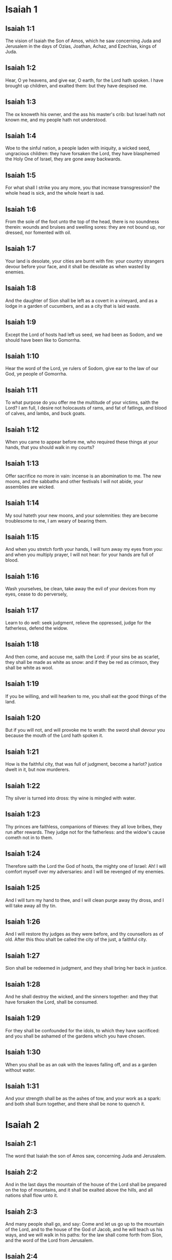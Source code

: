 * Isaiah 1

** Isaiah 1:1

The vision of Isaiah the Son of Amos, which he saw concerning Juda and Jerusalem in the days of Ozias, Joathan, Achaz, and Ezechias, kings of Juda.

** Isaiah 1:2

Hear, O ye heavens, and give ear, O earth, for the Lord hath spoken. I have brought up children, and exalted them: but they have despised me.

** Isaiah 1:3

The ox knoweth his owner, and the ass his master's crib: but Israel hath not known me, and my people hath not understood.

** Isaiah 1:4

Woe to the sinful nation, a people laden with iniquity, a wicked seed, ungracious children: they have forsaken the Lord, they have blasphemed the Holy One of Israel, they are gone away backwards.

** Isaiah 1:5

For what shall I strike you any more, you that increase transgression? the whole head is sick, and the whole heart is sad.

** Isaiah 1:6

From the sole of the foot unto the top of the head, there is no soundness therein: wounds and bruises and swelling sores: they are not bound up, nor dressed, nor fomented with oil.

** Isaiah 1:7

Your land is desolate, your cities are burnt with fire: your country strangers devour before your face, and it shall be desolate as when wasted by enemies.

** Isaiah 1:8

And the daughter of Sion shall be left as a covert in a vineyard, and as a lodge in a garden of cucumbers, and as a city that is laid waste.

** Isaiah 1:9

Except the Lord of hosts had left us seed, we had been as Sodom, and we should have been like to Gomorrha.

** Isaiah 1:10

Hear the word of the Lord, ye rulers of Sodom, give ear to the law of our God, ye people of Gomorrha.

** Isaiah 1:11

To what purpose do you offer me the multitude of your victims, saith the Lord? I am full, I desire not holocausts of rams, and fat of fatlings, and blood of calves, and lambs, and buck goats.

** Isaiah 1:12

When you came to appear before me, who required these things at your hands, that you should walk in my courts?

** Isaiah 1:13

Offer sacrifice no more in vain: incense is an abomination to me. The new moons, and the sabbaths and other festivals I will not abide, your assemblies are wicked.

** Isaiah 1:14

My soul hateth your new moons, and your solemnities: they are become troublesome to me, I am weary of bearing them.

** Isaiah 1:15

And when you stretch forth your hands, I will turn away my eyes from you: and when you multiply prayer, I will not hear: for your hands are full of blood.

** Isaiah 1:16

Wash yourselves, be clean, take away the evil of your devices from my eyes, cease to do perversely,

** Isaiah 1:17

Learn to do well: seek judgment, relieve the oppressed, judge for the fatherless, defend the widow.

** Isaiah 1:18

And then come, and accuse me, saith the Lord: if your sins be as scarlet, they shall be made as white as snow: and if they be red as crimson, they shall be white as wool.

** Isaiah 1:19

If you be willing, and will hearken to me, you shall eat the good things of the land.

** Isaiah 1:20

But if you will not, and will provoke me to wrath: the sword shall devour you because the mouth of the Lord hath spoken it.

** Isaiah 1:21

How is the faithful city, that was full of judgment, become a harlot? justice dwelt in it, but now murderers.

** Isaiah 1:22

Thy silver is turned into dross: thy wine is mingled with water.

** Isaiah 1:23

Thy princes are faithless, companions of thieves: they all love bribes, they run after rewards. They judge not for the fatherless: and the widow's cause cometh not in to them.

** Isaiah 1:24

Therefore saith the Lord the God of hosts, the mighty one of Israel: Ah! I will comfort myself over my adversaries: and I will be revenged of my enemies.

** Isaiah 1:25

And I will turn my hand to thee, and I will clean purge away thy dross, and I will take away all thy tin.

** Isaiah 1:26

And I will restore thy judges as they were before, and thy counsellors as of old. After this thou shalt be called the city of the just, a faithful city.

** Isaiah 1:27

Sion shall be redeemed in judgment, and they shall bring her back in justice.

** Isaiah 1:28

And he shall destroy the wicked, and the sinners together: and they that have forsaken the Lord, shall be consumed.

** Isaiah 1:29

For they shall be confounded for the idols, to which they have sacrificed: and you shall be ashamed of the gardens which you have chosen.

** Isaiah 1:30

When you shall be as an oak with the leaves falling off, and as a garden without water.

** Isaiah 1:31

And your strength shall be as the ashes of tow, and your work as a spark: and both shall burn together, and there shall be none to quench it. 

* Isaiah 2

** Isaiah 2:1

The word that Isaiah the son of Amos saw, concerning Juda and Jerusalem.

** Isaiah 2:2

And in the last days the mountain of the house of the Lord shall be prepared on the top of mountains, and it shall be exalted above the hills, and all nations shall flow unto it.

** Isaiah 2:3

And many people shall go, and say: Come and let us go up to the mountain of the Lord, and to the house of the God of Jacob, and he will teach us his ways, and we will walk in his paths: for the law shall come forth from Sion, and the word of the Lord from Jerusalem.

** Isaiah 2:4

And he shall judge the Gentiles, and rebuke many people: and they shall turn their swords into ploughshares, and their spears into sickles: nation shall not lift up sword against nation, neither shall they be exercised any more to war.

** Isaiah 2:5

O house of Jacob, come ye, and let us walk in the light of the Lord.

** Isaiah 2:6

For thou hast cast off thy people, the house of Jacob: because they are filled as in times past, and have had soothsayers as the Philistines, and have adhered to strange children.

** Isaiah 2:7

Their land is filled with silver and gold: and there is no end of their treasures.

** Isaiah 2:8

And their land is filled with horses: and their chariots are innumerable. Their land also is full of idols: they have adored the work of their own hands, which their own fingers have made.

** Isaiah 2:9

And man hath bowed himself down, and man hath been debased: therefore forgive them not.

** Isaiah 2:10

Enter thou into the rock, and hide thee in the pit from the face of the fear of the Lord, and from the glory of his majesty.

** Isaiah 2:11

The lofty eyes of man are humbled, and the haughtiness of men shall be made to stoop: and the Lord alone shall be exalted in that day.

** Isaiah 2:12

Because the day of the Lord of hosts shall be upon every one that is proud and highminded, and upon every one that is arrogant, and he shall be humbled.

** Isaiah 2:13

And upon all the tall and lofty cedars of Libanus, and upon all the oaks of Basan.

** Isaiah 2:14

And upon all the high mountains and upon all the elevated hills.

** Isaiah 2:15

And upon every high tower, and every fenced wall.

** Isaiah 2:16

And upon all the ships of Tharsis, and upon all that is fair to behold.

** Isaiah 2:17

And the loftiness of men shall be bowed down, and the haughtiness of men shall be humbled, and the Lord alone shall be exalted in that day.

** Isaiah 2:18

And idols shall be utterly destroyed.

** Isaiah 2:19

And they shall go into the holes of rocks, and into the caves of the earth from the face of the fear of the Lord, and from the glory of his majesty, when he shall rise up to strike the earth.

** Isaiah 2:20

In that day a man shall cast away his idols of silver, and his idols of gold, which he had made for himself to adore, moles and bats.

** Isaiah 2:21

And he shall go into the clefts of rocks, and into the holes of stones from the face of the fear of the Lord, and from the glory of his majesty, when he shall rise up to strike the earth.

** Isaiah 2:22

Cease ye therefore from the man, whose breath is in his nostrils, for he is reputed high. 

* Isaiah 3

** Isaiah 3:1

For behold the sovereign Lord of hosts shall take away from Jerusalem, and from Juda the valiant and the strong, the whole strength of bread, and the whole strength of water.

** Isaiah 3:2

The strong man, and the man of war, the judge, and the prophet and the cunning man, and the ancient.

** Isaiah 3:3

The captain over fifty, and the honourable in countenance, and the counsellor, and the architect, and the skilful in eloquent speech.

** Isaiah 3:4

And I will give children to be their princes, and the effeminate shall rule over them.

** Isaiah 3:5

And the people shall rush one upon another, and every man against his neighbour: the child shall make a tumult against the ancient, and the base against the honourable.

** Isaiah 3:6

For a man shall take hold of his brother, one of the house of his father, saying: Thou hast a garment, be thou our ruler, and let this ruin be under thy hand.

** Isaiah 3:7

In that day he shall answer, saying: I am no healer, and in my house there is no bread, nor clothing: make me not ruler of the people.

** Isaiah 3:8

For Jerusalem is ruined, and Juda is fallen: because their tongue, and their devices are against the Lord, to provoke the eyes of his majesty.

** Isaiah 3:9

The shew of their countenance hath answered them: and they have proclaimed abroad their sin as Sodom, and they have not hid it: woe to their souls, for evils are rendered to them.

** Isaiah 3:10

Say to the just man that it is well, for he shall eat the fruit of his doings.

** Isaiah 3:11

Woe to the wicked unto evil: for the reward of his hands shall be given him.

** Isaiah 3:12

As for my people, their oppressors have stripped them, and women have ruled over them. O my people, they that call thee blessed, the same deceive thee, and destroy the way of thy steps.

** Isaiah 3:13

The Lord standeth up to judge, and he standeth to judge the people.

** Isaiah 3:14

The Lord will enter into judgment with the ancients of his people, and its princes: for you have devoured the vineyard, and the spoil of the poor is in your house.

** Isaiah 3:15

Why do you consume my people, and grind the faces of the poor? saith the Lord the God of hosts.

** Isaiah 3:16

And the Lord said: Because the daughters of Sion are haughty, and have walked with stretched out necks, and wanton glances of their eyes, and made a noise as they walked with their feet and moved in a set pace:

** Isaiah 3:17

The Lord will make bald the crown of the head of the daughters of Sion, and the Lord will discover their hair.

** Isaiah 3:18

In that day the Lord will take away the ornaments of shoes, and little moons,

** Isaiah 3:19

And chains and necklaces, and bracelets, and bonnets,

** Isaiah 3:20

And bodkins, and ornaments of the legs, and tablets, and sweet balls, and earrings,

** Isaiah 3:21

And rings, and jewels hanging on the forehead,

** Isaiah 3:22

And changes of apparel, and short cloaks, and fine linen, and crisping pins,

** Isaiah 3:23

And lookingglasses, and lawns, and headbands, and fine veils.

** Isaiah 3:24

And instead of a sweet smell there shall be stench, and instead of a girdle, a cord, and instead of curled hair, baldness, and instead of a stomacher, haircloth.

** Isaiah 3:25

Thy fairest men also shall fall by the sword, and thy valiant ones in battle.

** Isaiah 3:26

And her gates shall lament and mourn, and she shall sit desolate on the ground. 

* Isaiah 4

** Isaiah 4:1

And in that day seven women shall take hold of one man, saying: We will eat our own bread, and wear our own apparel: only let us be called by thy name, take away our reproach.

** Isaiah 4:2

In that day the bud of the Lord shall be in magnificence and glory, and the fruit of the earth shall be high, and a great joy to them that shall have escaped of Israel.

** Isaiah 4:3

And it shall come to pass, that every one that shall be left in Sion, and that shall remain in Jerusalem, shall be called holy, every one that is written in life in Jerusalem.

** Isaiah 4:4

If the Lord shall wash away the filth of the daughters of Sion, and shall wash away the blood of Jerusalem out of the midst thereof, by the spirit of judgment, and by the spirit of burning.

** Isaiah 4:5

And the Lord will create upon every place of mount Sion, and where he is called upon, a cloud by day, and a smoke and the brightness of a flaming fire in the night: for over all the glory shall be a protection.

** Isaiah 4:6

And there shall be a tabernacle for a shade in the daytime from the heat, and for a security and covert from the whirlwind, and from rain. 

* Isaiah 5

** Isaiah 5:1

I will sing to my beloved the canticle of my cousin concerning his vineyard. My beloved had a vineyard on a hill in a fruitful place.

** Isaiah 5:2

And he fenced it in, and picked the stones out of it, and planted it with the choicest vines, and built a tower in the midst thereof, and set up a winepress therein: and he looked that it should bring forth grapes, and it brought forth wild grapes.

** Isaiah 5:3

And now, O ye inhabitants of Jerusalem, and ye men of Juda, judge between me and my vineyard.

** Isaiah 5:4

What is there that I ought to do more to my vineyard, that I have not done to it? was it that I looked that it should bring forth grapes, and it hath brought forth wild grapes?

** Isaiah 5:5

And now I will shew you what I will do to my vineyard. I will take away the hedge thereof, and it shall be wasted: I will break down the wall thereof, and it shall be trodden down.

** Isaiah 5:6

And I will make it desolate: it shall not be pruned, and it shall not be digged: but briers and thorns shall come up: and I will command the clouds to rain no rain upon it.

** Isaiah 5:7

For the vineyard of the Lord of hosts is the house of Israel: and the man of Juda, his pleasant plant: and I looked that he should do judgment, and behold iniquity: and do justice, and behold a cry.

** Isaiah 5:8

Woe to you that join house to house and lay field to field, even to the end of the place: shall you alone dwell in the midst of the earth?

** Isaiah 5:9

These things are in my ears, saith the Lord of hosts: Unless many great and fair houses shall become desolate, without an inhabitant.

** Isaiah 5:10

For ten acres of vineyard shall yield one little measure, and thirty bushels of seed shall yield three bushels.

** Isaiah 5:11

Woe to you that rise up early in the morning to follow drunkenness, and to drink in the evening, to be inflamed with wine.

** Isaiah 5:12

The harp, and the lyre, and, the timbrel and the pipe, and wine are in your feasts: and the work of the Lord you regard not, nor do you consider the works of his hands.

** Isaiah 5:13

Therefore is my people led away captive, because they had not knowledge, and their nobles have perished with famine, and their multitude were dried up with thirst.

** Isaiah 5:14

Therefore hath hell enlarged her soul, and opened her mouth without any bounds, and their strong ones, and their people, and their high and glorious ones shall go down into it.

** Isaiah 5:15

And man shall be brought down, and man shall be humbled, and the eyes of the lofty shall be brought low.

** Isaiah 5:16

And the Lord of hosts shall be exalted in judgment, and the holy God shall be sanctified in justice.

** Isaiah 5:17

And the lambs shall feed according to their order, and strangers shall eat the deserts turned into fruitfulness.

** Isaiah 5:18

Woe to you that draw iniquity with cords of vanity, and sin as the rope of a cart.

** Isaiah 5:19

That say: Let him make haste, and let his work come quickly, that we may see it: and let the counsel of the Holy One of Israel come, that we may know it.

** Isaiah 5:20

Woe to you that call evil good, and good evil: that put darkness for light, and light for darkness: that put bitter for sweet, and sweet for bitter.

** Isaiah 5:21

Woe to you that are wise in your own eyes, and prudent in your own conceits.

** Isaiah 5:22

Woe to you that are mighty to drink wine, and stout men at drunkenness.

** Isaiah 5:23

That justify the wicked for gifts, and take away the justice of the just from him.

** Isaiah 5:24

Therefore as the tongue of the fire devoureth the stubble, and the heat of the flame consumeth it: so shall their root be as ashes, and their bud shall go up as dust: for they have cast away the law of the Lord of hosts, and have blasphemed the word of the Holy One of Israel.

** Isaiah 5:25

Therefore is the wrath of the Lord kindled against his people, and he hath stretched out his hand upon them, and struck them: and the mountains were troubles, and their carcasses became as dung in the midst of the streets. For after this his anger is not turned away, but his hand is stretched out still.

** Isaiah 5:26

And he will lift up a sign to the nations afar off, and will whistle to them from the ends of the earth: and behold they shall come with speed swiftly.

** Isaiah 5:27

There is none that shall faint, nor labour among them: they shall not slumber nor sleep, neither shall the girdle of their loins be loosed, nor the latchet of their shoes be broken.

** Isaiah 5:28

Their arrows are sharp, and all their bows are bent. The hoofs of their horses shall be like the flint, and their wheels like the violence of a tempest.

** Isaiah 5:29

Their roaring like that of a lion, they shall roar like young lions: yea they shall roar, and take hold of the prey, and they shall keep fast hold of it, and there shall be none to deliver it.

** Isaiah 5:30

And they shall make a noise against them that day, like the roaring of the sea; we shall look towards the land, and behold darkness of tribulation, and the light is darkened with the mist thereof. 

* Isaiah 6

** Isaiah 6:1

In the year that king Ozias died, I saw the Lord sitting upon a throne high and elevated: and his train filled the temple.

** Isaiah 6:2

Upon it stood the seraphims: the one had six wings, and the other had six wings: with two they covered his face, and with two they covered his feet, and with two they flew.

** Isaiah 6:3

And they cried one to another, and said: Holy, holy, holy, the Lord God of hosts, all the earth is full of his glory,

** Isaiah 6:4

And the lintels of the doors were moved at the voice of him that cried, and the house was filled with smoke.

** Isaiah 6:5

And I said: Woe is me, because I have held my peace; because I am a man of unclean lips, and I dwell in the midst of a people that hath unclean lips, and I have seen with my eyes the King the Lord of hosts.

** Isaiah 6:6

And one of the seraphims flew to me, and in his hand was a live coal, which he had taken with the tongs off the altar.

** Isaiah 6:7

And he touched my mouth, and said: Behold this hath touched thy lips, and thy iniquities shall be taken away, and thy sin shall be cleansed.

** Isaiah 6:8

And I heard the voice of the Lord, saying: Whom shall I send? and who shall go for us? And I said: Lo, here am I, send me.

** Isaiah 6:9

And he said: Go, and thou shalt say to this people: Hearing, hear, and understand not: and see the vision, and know it not.

** Isaiah 6:10

Blind the heart of this people, and make their ears heavy, and shut their eyes: lest they see with their eyes, and hear with their ears, and understand with their heart, and be converted and I heal them.

** Isaiah 6:11

And I said: How long, O Lord? And he said: Until the cities be wasted without inhabitant, and the houses without man, and the land shall be left desolate.

** Isaiah 6:12

And the Lord shall remove men far away, and she shall be multiplied that was left in the midst of the earth.

** Isaiah 6:13

And there shall be still a tithing therein, and she shall turn, and shall be made a show as a turpentine tree, and as an oak that spreadeth its branches: that which shall stand therein, shall be a holy seed. 

* Isaiah 7

** Isaiah 7:1

And it came to pass in the days of Achaz the son of Joathan, the son of Ozias, king of Juda, that Rasin king of Syria and Phacee the son of Romelia king of Israel, came up to Jerusalem, to fight against it: but they could not prevail over it.

** Isaiah 7:2

And they told the house of David, saying: Syria hath rested upon Ephraim, and his heart was moved, and the heart of his people, as the trees of the woods are moved with the wind.

** Isaiah 7:3

And the Lord said to Isaiah: Go forth to meet Achaz, thou and Jasub thy son that is left, to the conduit of the upper pool in the way of the fuller's field.

** Isaiah 7:4

And thou shalt say to him: See thou be quiet: fear not, and let not thy heart be afraid of the two tails of these firebrands, smoking with the wrath of the fury of Rasin king of Syria, and of the son of Romelia.

** Isaiah 7:5

Because Syria hath taken counsel against thee, unto the evil of Ephraim and the son of Romelia, saying:

** Isaiah 7:6

Let us go up to Juda, and rouse it up, and draw it away to us, and make the son of Tabeel king in the midst thereof.

** Isaiah 7:7

Thus saith the Lord God: It shall not stand, and this shall not be.

** Isaiah 7:8

But the head of Syria is Damascus, and the head of Damascus is Rasin: and within threescore and five years, Ephraim shall cease to be a people:

** Isaiah 7:9

And the head of Ephraim is Samaria, and the head of Samaria is the son of Romelia. If you will not believe, you shall not continue.

** Isaiah 7:10

And the Lord spoke again to Achaz, saying:

** Isaiah 7:11

Ask thee a sign of the Lord thy God, either unto the depth of hell, or unto the height above.

** Isaiah 7:12

And Achaz said: I will not ask, and I will not tempt the Lord.

** Isaiah 7:13

And he said: Hear ye therefore, O house of David: Is it a small thing for you to be grievous to men, that you are grievous to my God also?

** Isaiah 7:14

Therefore the Lord himself shall give you a sign. Behold a virgin shall conceive, and bear a son and his name shall be called Emmanuel.

** Isaiah 7:15

He shall eat butter and honey, that he may know to refuse the evil, and to choose the good.

** Isaiah 7:16

For before the child know to refuse the evil and to choose the good, the land which thou abhorrest shall be forsaken of the face of her two kings.

** Isaiah 7:17

The Lord shall bring upon thee, and upon thy people, and upon the house of thy father, days that have not come since the time of the separation of Ephraim from Juda with the king of the Assyrians.

** Isaiah 7:18

And it shall come to pass in that day, that the Lord shall hiss for the fly, that is in the uttermost parts of the rivers of Egypt, and for the bee that is in the land of Assyria.

** Isaiah 7:19

And they shall come, and shall all of them rest in the torrents of the valleys, and in the holes of the rocks, and upon all places set with shrubs, and in all hollow places.

** Isaiah 7:20

In that day the Lord shall shave with a razor that is hired by them that are beyond the river, by the king of the Assyrians, the head and the hairs of the feet, and the whole beard.

** Isaiah 7:21

And it shall come to pass in that day, that a man shall nourish a young cow, and two sheep.

** Isaiah 7:22

And for the abundance of milk he shall eat butter: for butter and honey shall every one eat that shall be left in the midst of the land.

** Isaiah 7:23

And it shall come to pass in that day, that every place where there were a thousand vines, at a thousand pieces of silver, shall become thorns and briers.

** Isaiah 7:24

With arrows and with bows they shall go in thither: for briers and thorns shall be in all the land.

** Isaiah 7:25

And as for the hills that shall be raked with a rake, the fear of thorns and briers shall not come thither, but they shall be for the ox to feed on, and the lesser cattle to tread upon. 

* Isaiah 8

** Isaiah 8:1

And the Lord said to me: Take thee a great book, and write in it with a man's pen. Take away the spoils with speed, quickly take the prey.

** Isaiah 8:2

And I took unto me faithful witnesses, Urias the priest, and Zacharias the son of Barachias.

** Isaiah 8:3

And I went to the prophetess, and she conceived, and bore a son. And the Lord said to me: Call his name, Hasten to take away the spoils: Make hast to take away the prey.

** Isaiah 8:4

For before the child know to call his father and his mother, the strength of Damascus, and the spoils of Samaria shall be taken away before the king of the Assyrians.

** Isaiah 8:5

And the Lord spoke to me again, saying:

** Isaiah 8:6

Forasmuch as this people hath cast away the waters of Siloe, that go with silence, and hath rather taken Rasin, and the son of Romelia:

** Isaiah 8:7

Therefore behold the Lord will bring upon them the waters of the river strong and many, the king of the Assyrians, and all his glory: and he shall come up over all his channels, and shall overflow all his banks.

** Isaiah 8:8

And shall pass through Juda, overflowing, and going over shall reach even to the neck. And the stretching out of his wings shall fill the breadth of thy, land, O Emmanuel.

** Isaiah 8:9

Gather yourselves together, O ye people, and be overcome, and give ear, all ye lands afar off: strengthen yourselves, and be overcome, gird yourselves, and be overcome.

** Isaiah 8:10

Take counsel together, and it shall be defeated: speak a word, and it shall not be done: because God is with us.

** Isaiah 8:11

For thus saith the Lord to me: As he hath taught me, with a strong arm, that I should not walk in the way of this people, saying:

** Isaiah 8:12

Say ye not: A conspiracy: for all that this people speaketh, is a conspiracy: neither fear ye their fear, nor be afraid.

** Isaiah 8:13

Sanctify the Lord of hosts himself: and let him be your fear, and let him be your dread.

** Isaiah 8:14

And he shall be a sanctification to you. But for a stone of stumbling, and for a rock of offence to the two houses of Israel, for a snare and a ruin to the inhabitants of Jerusalem.

** Isaiah 8:15

And very many of them shall stumble and fall, and shall be broken in pieces, and shall be snared, and taken.

** Isaiah 8:16

Bind up the testimony, seal the law among my disciples.

** Isaiah 8:17

And I will wait for the Lord, who hath hid his face from the house of Jacob, and I will look for him.

** Isaiah 8:18

Behold I and my children, whom the Lord hath given me for a sign, and for a wonder in Israel from the Lord of hosts, who dwelleth in mount Sion.

** Isaiah 8:19

And when they shall say to you: Seek of pythons, and of diviners, who mutter in their enchantments: should not the people seek of their God, for the living of the dead?

** Isaiah 8:20

To the law rather, and to the testimony. And if they speak not according to this word, they shall not have the morning light.

** Isaiah 8:21

And they shall pass by it, they shall fall, and be hungry: and when they shall be hungry, they will be angry, and curse their king, and their God, and look upwards.

** Isaiah 8:22

And they shall look to the earth, and behold trouble and darkness, weakness and distress, and a mist following them, and they cannot fly away from their distress. 

* Isaiah 9

** Isaiah 9:1

At the first time the land of Zabulon, and the land of Nephtali was lightly touched: and at the last the way of the sea beyond the Jordan of the Galilee of the Gentiles was heavily loaded.

** Isaiah 9:2

The people that walked in darkness, have seen a great light: to them that dwelt in the region of the shadow of death, light is risen.

** Isaiah 9:3

Thou hast multiplied the nation, and hast not increased the joy. They shall rejoice before thee, as they that rejoice in the harvest, as conquerors rejoice after taking a prey, when they divide the spoils.

** Isaiah 9:4

For the yoke of their burden, and the rod of their shoulder, and the sceptre of their oppressor thou hast overcome, as in the day of Madian.

** Isaiah 9:5

For every violent taking of spoils, with tumult, and garment mingled with blood, shall be burnt, and be fuel for the fire.

** Isaiah 9:6

For a CHILD IS BORN to us, and a son is given to us, and the government is upon his shoulder: and his name shall be called Wonderful, Counsellor, God the Mighty, the Father of the world to come, the Prince of Peace.

** Isaiah 9:7

His empire shall be multiplied, and there shall be no end of peace: he shall sit upon the throne of David, and upon his kingdom; to establish it and strengthen it with judgment and with justice, from henceforth and for ever: the zeal of the Lord of hosts will perform this.

** Isaiah 9:8

The Lord sent a word into Jacob, and it hath lighted upon Israel.

** Isaiah 9:9

And all the people of Ephraim shall know, and the inhabitants of Samaria that say in the pride and haughtiness of their heart:

** Isaiah 9:10

The bricks are fallen down, but we will build with square stones: they have cut down the sycamores, but we will change them for cedars.

** Isaiah 9:11

And the Lord shall set up the enemies of Rasin over him, and shall bring on his enemies in a crowd:

** Isaiah 9:12

The Syrians from the east, and, the Philistines from the west: and they shall devour Israel with open mouth. For all this his indignation is not turned away, but his hand is stretched out still.

** Isaiah 9:13

And the people are not returned to him who hath struck them, and have not sought after the Lord of hosts.

** Isaiah 9:14

And the Lord shall destroy out of Israel the head and the tail, him that bendeth down, and him that holdeth back, in one day.

** Isaiah 9:15

The aged and honourable, he is the head: and the prophet that teacheth lies, he is the tail.

** Isaiah 9:16

And they that call this people blessed, shall cause them to err: and they that are called blessed, shall be thrown down, headlong.

** Isaiah 9:17

Therefore the Lord shall have no joy in their young men: neither shall he have mercy on their fatherless, and widows: for every one is a hypocrite and wicked, and every mouth hath spoken folly. For all this his indignation is not turned away, but his hand is stretched out still.

** Isaiah 9:18

For wickedness is kindled as a fire, it shall devour the brier and the thorn: and shall kindle in the thicket of the forest, and it shall be wrapped up in smoke ascending on high.

** Isaiah 9:19

By the wrath of the Lord of hosts the land is troubled, and the people shall be as fuel for the fire: no man shall spare his brother.

** Isaiah 9:20

And he shall turn to the right hand, and shall be hungry: and shall eat on the left hand, and shall not be filled: every one shall eat the flesh of his own arm: Manasses Ephraim, and Ephraim Manasses, and they together shall be against Juda.

** Isaiah 9:21

After all these things his indignation is not turned away, but his hand is stretched out still. 

* Isaiah 10

** Isaiah 10:1

Woe to them that make wicked laws: and when they write, write injustice:

** Isaiah 10:2

To oppress the poor in judgment, and do violence to the cause of the humble of my people: that widows might be their prey, and that they might rob the fatherless.

** Isaiah 10:3

What will you do in the day of visitation, and of the calamity which cometh from afar? to whom will ye flee for help? and where will ye leave your glory?

** Isaiah 10:4

That you be not bowed down under the bond, and fall with the slain? In all these things his anger is not turned away, but his hand is stretched out still.

** Isaiah 10:5

Woe to the Assyrian, he is the rod and the staff of my anger, and my indignation is in their hands.

** Isaiah 10:6

I will send him to a deceitful nation, and I will give him a charge against the people of my wrath, to take away the spoils, and to lay hold on the prey, and to tread them down like the mire of the streets.

** Isaiah 10:7

But he shall not take it so, and his heart shall not think so: but his heart shall be set to destroy, and to cut off nations not a few.

** Isaiah 10:8

For he shall say:

** Isaiah 10:9

Are not my princes as so many kings? is not Calano as Charcamis: and Emath as Arphad? is not Samaria as Damascus?

** Isaiah 10:10

As my hand hath found the kingdoms of the idol, so also their idols of Jerusalem, and of Samaria.

** Isaiah 10:11

Shall I not, as I have done to Samaria and her idols, so do to Jerusalem and her idols?

** Isaiah 10:12

And it shall come to pass, that when the Lord shall have performed all his works in mount Sion, and in Jerusalem, I will visit the fruit of the proud heart of the king of Assyria, and the glory of the haughtiness of his eyes.

** Isaiah 10:13

For he hath said: By the strength of my own hand I have done it, and by my own wisdom I have understood: and I have removed the bounds of the people, and have taken the spoils of the princes, and as a mighty man hath pulled down them that sat on high.

** Isaiah 10:14

And my hand hath found the strength of the people as a nest; and as eggs are gathered, that are left, so have I gathered all the earth: and there was none that moved the wing, or opened the mouth, or made the least noise.

** Isaiah 10:15

Shall the axe boast itself against him that cutteth with it? or shall the saw exalt itself against him by whom it is drawn? as if a rod should lift itself up against him that lifteth it up, and a staff exalt itself, which is but wood.

** Isaiah 10:16

Therefore the sovereign Lord, the Lord of hosts, shall send leanness among his fat ones: and under his glory shall be kindled a burning, as it were the burning of a fire.

** Isaiah 10:17

And the light of Israel shall be as a fire, and the Holy One thereof as a flame: and his thorns and his briers shall be set on fire, and shall be devoured in one day.

** Isaiah 10:18

And the glory of his forest, and of his beautiful hill, shall be consumed from the soul even to the flesh, and he shall run away through fear.

** Isaiah 10:19

And they that remain of the trees of his forest shall be so few, that they shall easily be numbered, and a child shall write them down.

** Isaiah 10:20

And it shall come to pass in that day, that the remnant of Israel, and they that shall escape of the house of Jacob, shall lean no more upon him that striketh them: but they shall lean upon the Lord the Holy One of Israel, in truth.

** Isaiah 10:21

The remnant shall be converted, the remnant, I say, of Jacob, to the mighty God.

** Isaiah 10:22

For if thy people, O Israel, shall be as the sand of the sea, a remnant of them shall be converted, the consumption abridged shall overflow with justice.

** Isaiah 10:23

For the Lord God of hosts shall make a consumption, and an abridgment in the midst of all the land.

** Isaiah 10:24

Therefore, thus saith the Lord the God of hosts: O my people that dwellest in Sion, be not afraid of the Assyrian: he shall strike thee with his rod, and he shall lift up his staff over thee in the way of Egypt.

** Isaiah 10:25

For yet a little and a very little while, and my indignation shall cease, and my wrath shall be upon their wickedness.

** Isaiah 10:26

And the Lord of hosts shall raise up a scourge against him, according to the slaughter of Madian in the rock of Oreb, and his rod over the sea, and he shall lift it up in the way of Egypt.

** Isaiah 10:27

And it shall come to pass in that day, that his burden shall be taken away from off thy shoulder, and his yoke from off thy neck, and the yoke shall putrefy at the presence of the oil.

** Isaiah 10:28

He shall come into Aiath, he shall pass into Magron: at Machmas he shall lay up his carriages.

** Isaiah 10:29

They have passed in haste, Gaba is our lodging: Rama was astonished, Gabaath of Saul fled away.

** Isaiah 10:30

Lift up thy voice, O daughter of Gallim, attend, O Laisa, poor Anathoth.

** Isaiah 10:31

Medemena is removed: ye inhabitants of Gabim, take courage.

** Isaiah 10:32

It is yet day enough, to remain in Nobe: he shall shake his hand against the mountain of the daughter of Sion, the hill of Jerusalem.

** Isaiah 10:33

Behold the sovereign Lord of hosts shall break the earthen vessel with terror, and the tall of stature shall be cut down, and the lofty shall be humbled.

** Isaiah 10:34

And the thickets of the forest shall be cut down with iron, and Libanus with its high ones shall fall. 

* Isaiah 11

** Isaiah 11:1

And there shall come forth a rod out of the root of Jesse, and a flower shall rise up out of his root.

** Isaiah 11:2

And the spirit of the Lord shall rest upon him: the spirit of wisdom, and of understanding, the spirit of counsel, and of fortitude, the spirit of knowledge, and of godliness.

** Isaiah 11:3

And he shall be filled with the spirit of the fear of the Lord, He shall not judge according to the sight of the eyes, nor reprove according to the hearing of the ears.

** Isaiah 11:4

But he shall judge the poor with justice, and shall reprove with equity the meek of the earth: and he shall strike the earth with the rod of his mouth, and with the breath of his lips he shall slay the wicked.

** Isaiah 11:5

And justice shall be the girdle of his loins: and faith the girdle of his reins.

** Isaiah 11:6

The wolf shall dwell with the lamb: and the leopard shall lie down with the kid: the calf and the lion, and the sheep shall abide together, and a little child shall lead them.

** Isaiah 11:7

The calf and the bear shall feed: their young ones shall rest together: and the lion shall eat straw like the ox.

** Isaiah 11:8

And the sucking child shall play on other hole of the asp: and the weaned child shall thrust his hand into the den of the basilisk.

** Isaiah 11:9

They shall not hurt, nor shall they kill in all my holy mountain, for the earth is filled with the knowledge of the Lord, as the covering waters of the sea.

** Isaiah 11:10

In that day the root of Jesse, who standeth for an ensign of the people, him the Gentiles shall beseech, and his sepulchre shall be glorious.

** Isaiah 11:11

And it shall come to pass in that day, that the Lord shall set his hand the second time to possess the remnant of his people, which shall be left from the Assyrians, and from Egypt, and from Phetros, and from Ethiopia, and from Elam, and from Sennaar, and from Emath, and from the islands of the sea.

** Isaiah 11:12

And he shall set up a standard unto the nations, and shall assemble the fugitives of Israel, and shall gather together the dispersed of Juda from the four quarters of the earth.

** Isaiah 11:13

And the envy of Ephraim shall be taken away, and the enemies of Juda shall perish: Ephraim shall not envy Juda, and Juda shall not fight against Ephraim.

** Isaiah 11:14

But they shall fly upon the shoulders of the Philistines by the sea, they together shall spoil the children of the east: Edom, till Moab shall be under the rule of their hand, and the children of Ammon shall be obedient.

** Isaiah 11:15

And the Lord shall lay waste the tongue of the sea of Egypt, and shall lift up his hand over the river in the strength of his spirit: and he shall strike it in the seven streams, so that men may pass through it in their shoes.

** Isaiah 11:16

And there shall be a highway for the remnant of my people, which shall be left from the Assyrians: as there was for Israel in the day that he came up out of the land of Egypt. 

* Isaiah 12

** Isaiah 12:1

And thou shalt say in that day: I will give thanks to thee, O Lord, for thou wast angry with me: thy wrath is turned away, and thou hast comforted me.

** Isaiah 12:2

Behold, God is my saviour, I will deal confidently, and will not fear: because the Lord is my strength, and my praise, and he is become my salvation.

** Isaiah 12:3

Thou shall draw waters with joy out of the saviour's fountains:

** Isaiah 12:4

And you shall say in that day: Praise ye the Lord, and call upon his name: make his works known among the people: remember that his name is high.

** Isaiah 12:5

Sing ye to the Lord, for he hath done great things: shew this forth in all the earth.

** Isaiah 12:6

Rejoice, and praise, O thou habitation of Sion: for great is he that is in the midst of thee, the Holy One of Israel. 

* Isaiah 13

** Isaiah 13:1

The burden of Babylon which Isaiah the son of Amos saw.

** Isaiah 13:2

Upon the dark mountain lift ye up a banner, exalt the voice, lift up the hand, and let the rulers go into the gates.

** Isaiah 13:3

I have commanded my sanctified ones, and have called my strong ones in my wrath, them that rejoice in my glory.

** Isaiah 13:4

The noise of a multitude in the mountains, as it were of many people, the noise of the sound of kings, of nations gathered together: the Lord of hosts hath given charge to the troops of war.

** Isaiah 13:5

To them that come from a country afar off, from the end of heaven: the Lord and the instruments of his wrath, to destroy the whole land.

** Isaiah 13:6

Howl ye, for the day of the Lord is near: it shall come as a destruction from the Lord.

** Isaiah 13:7

Therefore shall all hands be faint, and every heart of man shall melt,

** Isaiah 13:8

And shall be broken. Gripings and pains, shall take hold of them, they shall be in pain as a woman in labour. Every one shall be amazed at his neighbour, their countenances shall be as faces burnt.

** Isaiah 13:9

Behold, the day of the Lord shall come, a cruel day, and full of indignation, and of wrath, and fury, to lay the land desolate, and to destroy the sinners thereof out of it.

** Isaiah 13:10

For the stars of heaven, and their brightness shall not display their light: the sun shall be darkened in his rising, and the moon shall not shine with her light.

** Isaiah 13:11

And I will visit the evils of the world, and against the wicked for their iniquity: and I will make the pride of infidels to cease, and will bring down the arrogancy of the mighty.

** Isaiah 13:12

A man shall be more precious than gold, yea a man than the finest of gold.

** Isaiah 13:13

For this I will trouble the heaven: and the earth shall be moved out of her place, for the indignation of the Lord of hosts, and for the day of his fierce wrath.

** Isaiah 13:14

And they shall be as a doe fleeing away, and as a sheep: and there shall be none to gather them together: every man shall turn to his own people, and every one shall flee to his own land.

** Isaiah 13:15

Every one that shall be found, shall be slain: and every one that shall come to their aid, shall fall by the sword.

** Isaiah 13:16

Their inhabitants shall be dashed in pieces before their eyes: their houses shall be pillaged, and their wives shall be ravished.

** Isaiah 13:17

Behold I will stir up the Medes against them, who shall not seek silver, nor desire gold:

** Isaiah 13:18

But with their arrows they shall kill the children, and shall have no pity upon the sucklings of the womb, and their eye shall not spare their sons.

** Isaiah 13:19

And that Babylon, glorious among kingdoms, the famous pride of the Chaldeans, shall be even as the Lord destroyed Sodom and Gomorrha.

** Isaiah 13:20

It shall no more be inhabited for ever, and it shall not be founded unto generation and generation: neither shall the Arabian pitch his tents there, nor shall shepherds rest there.

** Isaiah 13:21

But wild beasts shall rest there, and their houses shall be filled with serpents, and ostriches shall dwell there, and the hairy ones shall dance there:

** Isaiah 13:22

And owls shall answer one another there, in the houses thereof, and sirens in the temples of pleasure. 

* Isaiah 14

** Isaiah 14:1

Her time is near at hand, and her days shall not be prolonged. For the Lord will have mercy on Jacob, and will yet choose out of Israel, and will make them rest upon their own ground: and the stranger shall be joined with them, and shall adhere to the house of Jacob.

** Isaiah 14:2

And the people shall take them, and bring them into their place: and the house of Israel shall possess them in the land of the Lord for servants and handmaids: and they shall make them captives that had taken them, and shall subdue their oppressors.

** Isaiah 14:3

And it shall come to pass in that day, that when God shall give thee rest from thy labour, and from thy vexation, and from the hard bondage, wherewith thou didst serve before,

** Isaiah 14:4

Thou shalt take up this parable against the king of Babylon, and shalt say: How is the oppressor come to nothing, the tribute hath ceased?

** Isaiah 14:5

The Lord hath broken the staff of the wicked, the rod of the rulers,

** Isaiah 14:6

That struck the people in wrath with an incurable wound, that brought nations under in fury, that persecuted in a cruel manner.

** Isaiah 14:7

The whole earth is quiet and still, it is glad and hath rejoiced.

** Isaiah 14:8

The fir trees also have rejoiced over thee, and the cedars of Libanus, saying: Since thou hast slept, there hath none come up to cut us down.

** Isaiah 14:9

Hell below was in an uproar to meet thee at thy coming, it stirred up the giants for thee. All the princes of the earth are risen up from their thrones, all the princes of nations.

** Isaiah 14:10

All shall answer, and say to thee: Thou also art wounded as well as we, thou art become like unto us.

** Isaiah 14:11

Thy pride is brought down to hell, thy carcass is fallen down: under thee shall the moth be strewed, and worms shall be thy covering.

** Isaiah 14:12

How art thou fallen from heaven, O Lucifer, who didst rise in the morning? how art thou fallen to the earth, that didst wound the nations?

** Isaiah 14:13

And thou saidst in thy heart: I will ascend into heaven, I will exalt my throne above the stars of God, I will sit in the mountain of the covenant, in the sides of the north.

** Isaiah 14:14

I will ascend above the height of the clouds, I will be like the most High.

** Isaiah 14:15

But yet thou shalt be brought down to hell, into the depth of the pit.

** Isaiah 14:16

They that shall see thee, shall turn toward thee, and behold thee. Is this the man that troubled the earth, that shook kingdoms,

** Isaiah 14:17

That made the world a wilderness, and destroyed the cities thereof, that opened not the prison to his prisoners?

** Isaiah 14:18

All the kings of the nations have all of them slept in glory, every one in his own house.

** Isaiah 14:19

But thou art cast out of thy grave, as an unprofitable branch defiled, and wrapped up among them that were slain by the sword, and art gone down to the bottom of the pit, as a rotten carcass.

** Isaiah 14:20

Thou shalt not keep company with them, even in burial: for thou hast destroyed thy land, thou hast slain thy people: the seed of the wicked shall not be named for ever.

** Isaiah 14:21

Prepare his children for slaughter for the iniquity of their fathers: they shall not rise up, nor inherit the land, nor fill the face of the world with cities.

** Isaiah 14:22

And I will rise up against them, saith the Lord of hosts: and I will destroy the name of Babylon, and the remains, and the bud, and the offspring, saith the Lord.

** Isaiah 14:23

And I will make it a possession for the ericius and pools of waters, and I will sweep it and wear it out with a besom, saith the Lord of hosts.

** Isaiah 14:24

The Lord of hosts hath sworn, saying: Surely as I have thought, so shall it be: and as I have purposed,

** Isaiah 14:25

So shall it fall out: That I will destroy the Assyrian in my land, and upon my mountains tread him under foot: and his yoke shall be taken away from them, and his burden shall be taken off their shoulder.

** Isaiah 14:26

This is the counsel, that I have purposed upon all the earth, and this is the hand that is stretched out upon all nations.

** Isaiah 14:27

For the Lord of hosts hath decreed, and who can disannul it? and his hand is stretched out: and who shall turn it away?

** Isaiah 14:28

In the year that king Achaz died, was this burden:

** Isaiah 14:29

Rejoice not thou, whole Philistia, that the rod of him that struck thee is broken in pieces: for out of the root of the serpent shall come forth a basilisk, and his seed shall swallow the bird.

** Isaiah 14:30

And the firstborn of the poor shall be fed, and the poor shall rest with confidence: and I will make thy root perish with famine, and I will kill thy remnant.

** Isaiah 14:31

Howl, O gate; cry, O city: all Philistia is thrown down: for a smoke shall come from the north, and there is none that shall escape his troop.

** Isaiah 14:32

And what shall be answered to the messengers of the nations? That the Lord hath founded Sion, and the poor of his people shall hope in him. 

* Isaiah 15

** Isaiah 15:1

The burden of Moab. Because in the night Ar of Moab is laid waste, it is silent: because the wall of Moab is destroyed in the night, it is silent.

** Isaiah 15:2

The house is gone up, and Dibon to the high places to mourn over Nabo, and over Medaba, Moab hath howled: on all their heads shall be baldness, and every beard shall be shaven.

** Isaiah 15:3

In their streets they are girded with sackcloth: on the tops of their houses, and in their streets all shall howl and come down weeping.

** Isaiah 15:4

Hesebon shall cry, and Eleale, their voice is heard even to Jasa. For this shall the well appointed men of Moab howl, his soul shall howl to itself.

** Isaiah 15:5

My heart shall cry to Moab, the bars thereof shall flee unto Segor a heifer of three years old: for by the ascent of Luith they shall go up weeping: and in the way of Oronaim they shall lift up a cry of destruction.

** Isaiah 15:6

For the waters of Nemrim shall be desolate, for the grass is withered away, the spring is faded, all the greenness is perished.

** Isaiah 15:7

According to the greatness of their work, is their visitation also: they shall lead them to the torrent of the willows.

** Isaiah 15:8

For the cry is gone round about the border of Moab: the howling thereof unto Gallim, and unto the well of Elim the cry thereof.

** Isaiah 15:9

For the waters of Dibon are filled with blood: for I will bring more upon Dibon: the lion upon them that shall flee of Moab, and upon the remnant of the land. 

* Isaiah 16

** Isaiah 16:1

Send forth, O Lord, the lamb, the ruler of the earth, from Petra of the desert, to the mount of the daughter of Sion.

** Isaiah 16:2

And it shall come to pass, that as a bird fleeing away, and as young ones flying out of the nest, so shall the daughters of Moab be in the passage of Arnon.

** Isaiah 16:3

Take counsel, gather a council: make thy shadow as the night in the midday: hide them that flee, and betray not them that wander about.

** Isaiah 16:4

My fugitives shall dwell with thee: O Moab, be thou a covert to them from the face of the destroyer: for the dust is at an end, the wretch is consumed: he hath failed, that trod the earth under foot.

** Isaiah 16:5

And a throne shall be prepared in mercy, and one shall sit upon it in truth in the tabernacle of David, judging and seeking judgment and quickly rendering that which is just.

** Isaiah 16:6

We have heard of the pride of Moab, he is exceeding proud: his pride and his arrogancy, and his indignation is more than his strength.

** Isaiah 16:7

Therefore shall Moab howl to Moab, every one shall howl: to them that rejoice upon the brick walls, tell ye their stripes.

** Isaiah 16:8

For the suburbs of Hesebon are desolate, and the lords of the nations have destroyed the vineyard of Sabama: the branches thereof have reached even to Jazer: they have wandered in the wilderness, the branches thereof are left, they are gone over the sea.

** Isaiah 16:9

Therefore I will lament with the weeping of Jazer the vineyard of Sabama: I will water thee with my tears, O Hesebon, and Eleale: for the voice of the treaders hath rushed in upon thy vintage, and upon thy harvest.

** Isaiah 16:10

And gladness and joy shall be taken away from Carmel, and there shall be no rejoicing nor shouting in the vineyards. He shall not tread out wine in the press that was wont to tread it out: the voice of the treaders I have taken away.

** Isaiah 16:11

Wherefore my bowels shall sound like a harp for Moab, and my inward parts for the brick wall.

** Isaiah 16:12

And it shall come to pass, when it is seen that Moab is wearied on his high places, that he shall go in to his sanctuaries to pray, and shall not prevail.

** Isaiah 16:13

This is the word, that the Lord spoke to Moab from that time:

** Isaiah 16:14

And now the Lord hath spoken, saying: In three years, as the years of a hireling, the glory of Moab shall be taken away for all the multitude of the people, and it shall be left small and feeble, not many. 

* Isaiah 17

** Isaiah 17:1

The burden of Damascus. Behold Damascus shall cease to be a city, and shall be as a ruinous heap of stones.

** Isaiah 17:2

The cities of Aroer shall be left for flocks, and they shall rest there, and there shall be none to make them afraid.

** Isaiah 17:3

And aid shall cease from Ephraim, and the kingdom from Damascus: and the remnant of Syria shall be as the glory of the children of Israel: saith the Lord of hosts.

** Isaiah 17:4

And it shall come to pass in that day, that the glory of Jacob shall be made thin, and the fatness of his flesh shall grow lean.

** Isaiah 17:5

And it shall be as when one gathereth in the harvest that which remaineth, and his arm shall gather the ears of corn: and it shall be as he that seeketh ears in the vale of Raphaim.

** Isaiah 17:6

And the fruit thereof that shall be left upon it, shall be as one cluster of grapes, and as the shaking of the olive tree, two or three berries in the top of a bough, or four or five upon the top of the tree, saith the Lord the God of Israel.

** Isaiah 17:7

In that day man shall bow down himself to his Maker, and his eyes shall look to the Holy One of Israel.

** Isaiah 17:8

And he shall not look to the altars which his hands made; and he shall not have respect to the things that his fingers wrought, such as groves and temples.

** Isaiah 17:9

In that day his strong cities shall be forsaken, as the ploughs, and the corn that were left before the face of the children of Israel, and thou shalt be desolate.

** Isaiah 17:10

Because thou hast forgotten God thy saviour, and hast not remembered thy strong helper: therefore shalt thou plant good plants, and shalt sow strange seed.

** Isaiah 17:11

In the day of thy planting shall be the wild grape, and in the morning thy seed shall flourish: the harvest is taken away in the day of inheritance, and shall grieve thee much.

** Isaiah 17:12

Woe to the multitude of many people, like the multitude of the roaring sea: and the tumult of crowds, like the noise of many waters.

** Isaiah 17:13

Nations shall make a noise like the noise of waters overflowing, but he shall rebuke him, and he shall flee far off: and he shall be carried away as the dust of the mountains before the wind, and as a whirlwind before a tempest.

** Isaiah 17:14

In the time of the evening, behold there shall be trouble: the morning shall come, and he shall not be: this is the portion of them that have wasted us, and the lot of them that spoiled us. 

* Isaiah 18

** Isaiah 18:1

Woe to the land, the winged cymbal, which is beyond the rivers of Ethiopia,

** Isaiah 18:2

That sendeth ambassadors by the sea, and in vessels of bulrushes upon the waters. Go, ye swift angels, to a nation rent and torn in pieces: to a terrible people, after which there is no other: to a nation expecting and trodden underfoot, whose land the rivers have spoiled.

** Isaiah 18:3

All ye inhabitants of the world, who dwell on the earth, when the sign shall be lifted up on the mountains, you shall see, and you shall hear the sound of the trumpet.

** Isaiah 18:4

For thus saith the Lord to me: I will take my rest, and consider in my place, as the noon light is clear, and as a cloud of dew in the day of harvest.

** Isaiah 18:5

For before the harvest it was all flourishing, and it shall bud without perfect ripeness, and the sprigs thereof shall be cut off with pruning hooks: and what is left shall be cut away and shaken out.

** Isaiah 18:6

And they shall be left together to the birds of the mountains, and the beasts of the earth: and the fowls shall be upon them all the summer, and all the beasts of the earth shall winter upon them.

** Isaiah 18:7

At that time shall a present be brought to the Lord of hosts, from a people rent and torn in pieces: from a terrible people, after which there hath been no other: from a nation expecting, expecting and trodden under foot, whose land the rivers have spoiled, to the place of the name of the Lord of hosts, to mount Sion. 

* Isaiah 19

** Isaiah 19:1

The burden of Egypt. Behold the Lord will ascend upon a swift cloud, and will enter into Egypt, and the idols of Egypt shall be moved at his presence, and the heart of Egypt shall melt in the midst thereof.

** Isaiah 19:2

And I will set the Egyptians to fight against the Egyptians: and they shall fight brother against brother, and friend against friend, city against city, kingdom against kingdom.

** Isaiah 19:3

And the spirit of Egypt shall be broken in the bowels thereof, and I will cast down their counsel: and they shall consult their idols, and their diviners, and their wizards, and soothsayers.

** Isaiah 19:4

And I will deliver Egypt into the hand of cruel masters, and a strong king shall rule over them, saith the Lord the God of hosts.

** Isaiah 19:5

And the water of the sea shall be dried up, and the river shall be wasted and dry.

** Isaiah 19:6

And the rivers shall fail: the streams of the banks shall be diminished, and be dried up. The reed and the bulrush shall wither away.

** Isaiah 19:7

The channel of the river shall be laid bare from its fountain, and every thing sown by the water shall be dried up, it shall wither away, and shall be no more.

** Isaiah 19:8

The fishers also shall mourn, and all that cast a hook into the river shall lament, and they that spread nets upon the waters shall languish away.

** Isaiah 19:9

They shall be confounded that wrought in flax, combing and weaving fine linen.

** Isaiah 19:10

And its watery places shall be dry, all they shall mourn that made pools to take fishes.

** Isaiah 19:11

The princes of Tanis are become fools, the wise counsellors of Pharao have given foolish counsel: how will you say to Pharao: I am the son of the wise, the son of ancient kings?

** Isaiah 19:12

Where are now thy wise men? let them tell thee, and shew what the Lord of hosts hath purposed upon Egypt.

** Isaiah 19:13

The princes of Tanis are become fools, the princes of Memphis are gone astray, they have deceived Egypt, the stay of the people thereof.

** Isaiah 19:14

The Lord hath mingled in the midst thereof the spirit of giddiness: and they have caused Egypt to err in all its works, as a drunken man staggereth and vomiteth.

** Isaiah 19:15

And there shall be no work for Egypt, to make head or tail, him that bendeth down, or that holdeth back.

** Isaiah 19:16

In that day Egypt shall be like unto women, and they shall be amazed, and afraid, because of the moving of the hand of the Lord of hosts, which he shall move over it.

** Isaiah 19:17

And the land of Juda shall be a terror to Egypt: everyone that shall remember it shall tremble because of the counsel of the Lord of hosts, which he hath determined concerning it.

** Isaiah 19:18

In that day there shall be five cities in the land of Egypt, speaking the language of Chanaan, and swearing by the Lord of hosts: one shall be called the city of the sun.

** Isaiah 19:19

In that day there shall be an altar of the Lord in the midst of the land of Egypt, and a monument of the Lord at the borders thereof:

** Isaiah 19:20

It shall be for a sign, and for a testimony to the Lord of hosts in the land of Egypt. For they shall cry to the Lord because of the oppressor, and he shall send them a Saviour and a defender to deliver them.

** Isaiah 19:21

And the Lord shall be known by Egypt, and the Egyptians shall know the Lord in that day, and shall worship him with sacrifices and offerings: and they shall make vows to the Lord, and perform them.

** Isaiah 19:22

And the Lord shall strike Egypt with a scourge, and shall heal it, and they shall return to the Lord, and he shall be pacified towards them, and heal them.

** Isaiah 19:23

In that day there shall be a way from Egypt to the Assyrians, and the Assyrian shall enter into Egypt, and the Egyptian to the Assyrians, and the Egyptians shall serve the Assyrian.

** Isaiah 19:24

In that day shall Israel be the third to the Egyptian and the Assyrian: a blessing in the midst of the land,

** Isaiah 19:25

Which the Lord of hosts hath blessed, saying: Blessed be my people of Egypt, and the work of my hands to the Assyrian: but Israel is my inheritance. 

* Isaiah 20

** Isaiah 20:1

In the year that Tharthan entered into Azotus, when Sargon the king of the Assyrians had sent him, and he had fought against Azotus, and had taken it:

** Isaiah 20:2

At that same time the Lord spoke by the hand of Isaiah the son of Amos, saying Go, and loose the sackcloth from off thy loins, and take off thy shoes from thy feet. And he did so, and went naked, and barefoot.

** Isaiah 20:3

And the Lord said: As my servant Isaiah hath walked, naked and barefoot, it shall be a sign and a wonder of three years upon Egypt, and upon Ethiopia,

** Isaiah 20:4

So shall the king of the Assyrians lead away the prisoners of Egypt, and the captivity of Ethiopia, young and old, naked and barefoot, with their buttocks uncovered to the shame of Egypt.

** Isaiah 20:5

And they shall be afraid, and ashamed of Ethiopia their hope, and of Egypt their glory.

** Isaiah 20:6

And the inhabitants of this isle shall say in that day: Lo this was our hope, to whom we fled for help, to deliver us from the face of the king of the Assyrians: and how shall we be able to escape? 

* Isaiah 21

** Isaiah 21:1

The burden of the desert of the sea. As whirlwinds come from the south, it cometh from the desert from a terrible land.

** Isaiah 21:2

A grievous vision is told me: he that is unfaithful dealeth unfaithfully: and he that is a spoiler, spoileth. Go up, O Elam, besiege, O Mede: I have made all the mourning thereof to cease.

** Isaiah 21:3

Therefore are my loins filled with pain, anguish hath taken hold of me, as the anguish of a woman in labour: I fell down at the hearing of it, I was troubled at the seeing of it.

** Isaiah 21:4

My heart failed, darkness amazed me: Babylon my beloved is become a wonder to me.

** Isaiah 21:5

Prepare the table, behold in the watchtower them that eat and drink: arise, ye princes, take up the shield.

** Isaiah 21:6

For thus hath the Lord said to me: Go, and set a watchman: and whatsoever he shall see, let him tell.

** Isaiah 21:7

And he saw a chariot with two horsemen, a rider upon an ass, and a rider upon a camel: and he beheld them diligently with much heed.

** Isaiah 21:8

And a lion cried out: I am upon the watchtower of the Lord, standing continually by day: and I am upon my ward, standing whole nights.

** Isaiah 21:9

Behold this man cometh, the rider upon the chariot with two horsemen, and he answered, and said: Babylon is fallen, she is fallen, and all the graven gods thereof are broken unto the ground.

** Isaiah 21:10

O my thrashing, and the children of my floor, that which I have heard of the Lord of hosts, the God of Israel, I have declared unto you.

** Isaiah 21:11

The burden of Duma calleth to me out of Seir: Watchman, what of the night? watchman, what of the night?

** Isaiah 21:12

The watchman said: The morning cometh, also the night: if you seek, seek: return, come.

** Isaiah 21:13

The burden in Arabia. In the forest at evening you shall sleep, in the paths of Dedanim.

** Isaiah 21:14

Meeting the thirsty bring him water, you that inhabit the land of the south, meet with bread him that fleeth.

** Isaiah 21:15

For they are fled from before the swords, from the sword that hung over them, from the bent bow, from the face of a grievous battle.

** Isaiah 21:16

For thus saith the Lord to me: Within a year, according to the years of a hireling, all the glory of Cedar shall be taken away.

** Isaiah 21:17

And the residue of the number of strong archers of the children of Cedar shall be diminished: for the Lord the God of Israel hath spoken it. 

* Isaiah 22

** Isaiah 22:1

The burden of the valley of vision. What aileth thee also, that thou too art wholly gone up to the housetops?

** Isaiah 22:2

Full of clamour, a populous city, a joyous city: thy slain are not slain by the sword, nor dead in battle.

** Isaiah 22:3

All the princes are fled together, and are bound hard: all that were found, are bound together, they are fled far off.

** Isaiah 22:4

Therefore have I said: Depart from me, I will weep bitterly: labour not to comfort me, for the devastation of the daughter of my people.

** Isaiah 22:5

For it is a day of slaughter and of treading down, and of weeping to the Lord the God of hosts in the valley of vision, searching the wall, and magnificent upon the mountain.

** Isaiah 22:6

And Elam took the quiver, the chariot of the horseman, and the shield was taken down from the wall.

** Isaiah 22:7

And thy choice valleys shall be full of chariots, and the horsemen shall place themselves in the gate.

** Isaiah 22:8

And the covering of Juda shall be discovered, and thou shalt see in that day the armoury of the house of the forest.

** Isaiah 22:9

And you shall see the breaches of the city of David, that they are many: and you have gathered together the waters of the lower pool,

** Isaiah 22:10

And have numbered the houses of Jerusalem, and broken down houses to fortify the wall.

** Isaiah 22:11

And you made a ditch between the two walls for the water of the old pool: and you have not looked up to the maker thereof, nor regarded him even at a distance, that wrought it long ago.

** Isaiah 22:12

And the Lord, the God of hosts, in that day shall call to weeping, and to mourning, to baldness, and to girding with sackcloth:

** Isaiah 22:13

And behold joy and gladness, killing calves, and slaying rams, eating flesh, and drinking wine: Let us eat and drink; for to morrow we shall die.

** Isaiah 22:14

And the voice of the Lord of hosts was revealed in my ears: Surely this iniquity shall not be forgiven you till you die, saith the Lord God of hosts.

** Isaiah 22:15

Thus saith the Lord God of hosts: Go, get thee in to him that dwelleth in the tabernacle, to Sobna who is over the temple: and thou shalt say to him:

** Isaiah 22:16

What dost thou here, or as if thou wert somebody here? for thou hast hewed thee out a sepulchre here, thou hast hewed out a monument carefully in a high place, a dwelling for thyself in a rock.

** Isaiah 22:17

Behold the Lord will cause thee to be carried away, as a cock is carried away, and he will lift thee up as a garment.

** Isaiah 22:18

He will crown thee with a crown of tribulation, he will toss thee like a ball into a large and spacious country: there shalt thou die, and there shall the chariot of thy glory be, the shame of the house of thy Lord.

** Isaiah 22:19

And I will drive thee out from thy station, and depose thee from thy ministry.

** Isaiah 22:20

And it shall come to pass in that day, that I will call my servant Eliacim the son of Helcias,

** Isaiah 22:21

And I will clothe him with thy robe, and will strengthen him with thy girdle, and will give thy power into his hand: and he shall be as a father to the inhabitants of Jerusalem, and to the house of Juda.

** Isaiah 22:22

And I will lay the key of the house of David upon his shoulder: and he shall open, and none shall shut: and he shall shut, and none shall open.

** Isaiah 22:23

And I will fasten him as a peg in a sure place, and he shall be for a throne of glory to the house of his father.

** Isaiah 22:24

And they shall hang upon him all the glory of his father's house, divers kinds of vessels, every little vessel, from the vessels of cups even to every instrument of music.

** Isaiah 22:25

In that day, saith the Lord of hosts, shall the peg be removed, that was fastened in the sure place: and it shall be broken and shall fall: and that which hung thereon, shall perish, because the Lord hath spoken it. 

* Isaiah 23

** Isaiah 23:1

The burden of Tyre. Howl, ye ships of the sea, for the house is destroyed, from whence they were wont to come: from the land of Cethim it is revealed to them.

** Isaiah 23:2

Be silent, you that dwell in the island: the merchants of Sidon passing over the sea, have filled thee.

** Isaiah 23:3

The seed of the Nile in many waters, the harvest of the river is her revenue: and she is become the mart of the nations.

** Isaiah 23:4

Be thou ashamed, O Sidon: for the sea speaketh, even the strength of the sea, saying: I have not been in labour, nor have I brought forth, nor have I nourished up young men, nor brought up virgins.

** Isaiah 23:5

When it shall be heard in Egypt, they will be sorry when they shall hear of Tyre:

** Isaiah 23:6

Pass over the seas, howl, ye inhabitants of the island.

** Isaiah 23:7

Is not this your city, which gloried from of old in her antiquity? her feet shall carry her afar off to sojourn.

** Isaiah 23:8

Who hath taken this counsel against Tyre, that was formerly crowned, whose merchants were princes, and her traders the nobles of the earth?

** Isaiah 23:9

The Lord of hosts hath designed it, to pull down the pride of all glory, and bring to disgrace all the glorious ones of the earth.

** Isaiah 23:10

Pass thy land as a river, O daughter of the sea, thou hast a girdle no more.

** Isaiah 23:11

He stretched out his hand over the sea, he troubled kingdoms: the Lord hath given a charge against Chanaan, to destroy the strong ones thereof.

** Isaiah 23:12

And he said: Thou shalt glory no more, O virgin daughter of Sidon, who art oppressed: arise and sail over to Cethim, there also thou shalt have no rest.

** Isaiah 23:13

Behold the land of the Chaldeans, there was not such a people, the Assyrians founded it: they have led away the strong ones thereof into captivity, they have destroyed the houses thereof, they have, brought it to ruin.

** Isaiah 23:14

Howl, O ye ships of the sea, for your strength is laid waste.

** Isaiah 23:15

And it shall come to pass in that day that thou, O Tyre, shalt be forgotten, seventy years, according to the days of one king: but after seventy years, there shall be unto Tyre as the song of a harlot.

** Isaiah 23:16

Take a harp, go about the city, harlot that hast been forgotten: sing well, sing many a song, that thou mayst be remembered.

** Isaiah 23:17

And it shall come to pass after seventy years, that the Lord will visit Tyre, and will bring her back again to her traffic: and she shall commit fornication again with all the kingdoms of the world upon the face of the earth.

** Isaiah 23:18

And her merchandise and her hire shall be sanctified to the Lord: they shall not be kept in store, nor laid up: for her merchandise shall be for them that shall dwell before the Lord, that they may eat unto fulness, and be clothed for a continuance. 

* Isaiah 24

** Isaiah 24:1

Behold the Lord shall lay waste the earth, and shall strip it, and shall afflict the face thereof, and scatter abroad the inhabitants thereof.

** Isaiah 24:2

And it shall be as with the people, so with the priest: and as with the servant so with his master: as with the handmaid, so with her mistress: as with the buyer, so with the seller: as with the lender, so with the borrower: as with him that calleth for his money, so with him that oweth.

** Isaiah 24:3

With desolation shall the earth be laid waste, and it shall be utterly spoiled: for the Lord hath spoken this word.

** Isaiah 24:4

The earth mourned, and faded away, and is weakened: the world faded away, the height of the people of the earth is weakened.

** Isaiah 24:5

And the earth is infected by the inhabitants thereof: because they have transgressed the laws, they have changed the ordinance, they have broken the everlasting covenant.

** Isaiah 24:6

Therefore shall a curse devour the earth, and the inhabitants thereof shall sin: and therefore they that dwell therein shall be mad, and few men shall be left.

** Isaiah 24:7

The vintage hath mourned, the vine hath languished away, all the merry have sighed.

** Isaiah 24:8

The mirth of timbrels hath ceased, the noise of them that rejoice is ended, the melody of the harp is silent.

** Isaiah 24:9

They shall not drink wine with a song: the drink shall be bitter to them that drink it.

** Isaiah 24:10

The city of vanity is broken down, every house is shut up, no man cometh in.

** Isaiah 24:11

There shall be a crying for wine in the streets: all mirth is forsaken: the joy of the earth is gone away.

** Isaiah 24:12

Desolation is left in the city, and calamity shall oppress the gates.

** Isaiah 24:13

For it shall be thus in the midst of the earth, in the midst of the people, as if a few olives, that remain, should be shaken out of the olive tree: or grapes, when the vintage is ended.

** Isaiah 24:14

These shall lift up their voice, and shall give praise: when the Lord shall be glorified, they shall make a joyful noise from the sea.

** Isaiah 24:15

Therefore glorify ye the Lord in instruction: the name of the Lord God of Israel in the islands of the sea.

** Isaiah 24:16

From the ends of the earth we have heard praises, the glory of the just one. And I said: My secret to myself, my secret to myself, woe is me: the prevaricators have prevaricated, and with the prevarication of transgressors they have prevaricated.

** Isaiah 24:17

Fear, and the pit, and the snare are upon thee, O thou inhabitant of the earth.

** Isaiah 24:18

And it shall come to pass, that he that shall flee from the noise of the fear, shall fall into the pit: and he that shall rid himself out of the pit, shall be taken in the snare: for the flood-gates from on high are opened, and the foundations of the earth shall be shaken.

** Isaiah 24:19

With breaking shall the earth be broken, with crushing shall the earth be crushed, with trembling shall the earth be moved.

** Isaiah 24:20

With shaking shall the earth be shaken as a drunken man, and shall be removed as the tent of one night: and the iniquity thereof shall be heavy upon it, and it shall fall, and not rise again.

** Isaiah 24:21

And it shall come to pass, that in that day the Lord shall visit upon the host of heaven on high, and upon the kings of the earth, on the earth.

** Isaiah 24:22

And they shall be gathered together as in the gathering of one bundle into the pit, and they shall be shut up there in prison: and after many days they shall be visited.

** Isaiah 24:23

And the moon shall blush, and the sun shall be ashamed, when the Lord of hosts shall reign in mount Sion, and in Jerusalem, and shall be glorified in the sight of his ancients. 

* Isaiah 25

** Isaiah 25:1

O Lord, thou art my God, I will exalt O thee, and give glory to thy name: for thou hast done wonderful things, thy designs of old faithful, amen.

** Isaiah 25:2

For thou hast reduced the city to a heap, the strong city to ruin, the house of strangers, to be no city, and to be no more built up for ever.

** Isaiah 25:3

Therefore shall a strong people praise thee, the city of mighty nations shall fear thee.

** Isaiah 25:4

Because thou hast been a strength to the poor, a strength to the needy in his distress: a refuge from the whirlwind, a shadow from the heat. For the blast of the mighty is like a whirlwind beating against a wall.

** Isaiah 25:5

Thou shalt bring down the tumult of strangers, as heat in thirst: and as with heat under a burning cloud, thou shalt make the branch of the mighty to wither away.

** Isaiah 25:6

And the Lord of hosts shall make unto all people in this mountain, a feast of fat things, a feast of wine, of fat things full of marrow, of wine purified from the lees.

** Isaiah 25:7

And he shall destroy in this mountain the face of the bond with which all people were tied, and the web that he began over all nations.

** Isaiah 25:8

He shall cast death down headlong for ever: and the Lord God shall wipe away tears from every face, and the reproach of his people he shall take away from off the whole earth: for the Lord hath spoken it.

** Isaiah 25:9

And they shall say in that day: Lo, this is our God, we have waited for him, and he will save us: this is the Lord, we have patiently waited for him, we shall rejoice and be joyful in his salvation.

** Isaiah 25:10

For the hand of the Lord shall rest in this mountain: and Moab shall be trodden down under him, as straw is broken in pieces with the wain.

** Isaiah 25:11

And he shall stretch forth his hands under him, as he that swimmeth stretcheth forth his hands to swim: and he shall bring down his glory with the dashing of his hands.

** Isaiah 25:12

And the bulwarks of thy high walls shall fall, and be brought low, and shall be pulled down to the ground, even to the dust. 

* Isaiah 26

** Isaiah 26:1

In that day shall this canticle be sung in the land of Juda. Sion the city of our strength a saviour, a wall and a bulwark shall be set therein.

** Isaiah 26:2

Open ye the gates, and let the just nation, that keepeth the truth, enter in.

** Isaiah 26:3

The old error is passed away: thou wilt keep peace: peace, because we have hoped in thee.

** Isaiah 26:4

You have hoped in the Lord for evermore, in the Lord God mighty for ever.

** Isaiah 26:5

For he shall bring down them that dwell on high, the high city he shall lay low. He shall bring it down even to the ground, he shall pull it down even to the dust.

** Isaiah 26:6

The foot shall tread it down, the feet of the poor, the steps of the needy.

** Isaiah 26:7

The way of the just is right, the path of the just is right to walk in.

** Isaiah 26:8

And in the way of thy judgments, O Lord, we have patiently waited for thee: thy name, and thy remembrance are the desire of the soul.

** Isaiah 26:9

My soul hath desired thee in the night: yea, and with my spirit within me in the morning early I will watch to thee. When thou shalt do thy judgments on the earth, the inhabitants of the world shall learn justice.

** Isaiah 26:10

Let us have pity on the wicked, but he will not learn justice: in the land of the saints he hath done wicked things, and he shall not see the glory of the Lord.

** Isaiah 26:11

Lord, let thy hand be exalted, and let them not see: let the envious people see, and be confounded: and let fire devour thy enemies.

** Isaiah 26:12

Lord, thou wilt give us peace: for thou hast wrought all our works for us.

** Isaiah 26:13

O Lord our God, other lords besides thee have had dominion over us, only in thee let us remember thy name.

** Isaiah 26:14

Let not the dead live, let not the giants rise again: therefore hast visited and destroyed them, and hast destroyed all their memory.

** Isaiah 26:15

Thou hast been favourable to the nation, O Lord, thou hast been favourable to the nation: art thou glorified? thou hast removed all the ends of the earth far off.

** Isaiah 26:16

Lord, they have sought after thee in distress, in the tribulation of murmuring thy instruction was with them.

** Isaiah 26:17

As a woman with child, when she draweth near the time of her delivery, is in pain, and crieth out in her pangs: so are we become in thy presence, O Lord.

** Isaiah 26:18

We have conceived, and been as it were in labour, and have brought forth wind: we have not wrought salvation on the earth, therefore the inhabitants of the earth have not fallen.

** Isaiah 26:19

Thy dead men shall live, my slain shall rise again: awake, and give praise, ye that dwell in the dust: for thy dew is the dew of the light: and the land of the giants thou shalt pull down into ruin.

** Isaiah 26:20

Go, my people, enter into thy chambers, shut thy doors upon thee, hide thyself a little for a moment, until the indignation pass away.

** Isaiah 26:21

For behold the Lord will come out of his place, to visit the iniquity of the inhabitant of the earth against him: and the earth shall disclose her blood, and shall cover her slain no more. 

* Isaiah 27

** Isaiah 27:1

In that day the Lord with his hard, and great, and strong sword shall visit leviathan the bar serpent, and leviathan the crooked serpent, and shall slay the whale that is in the sea.

** Isaiah 27:2

In that day there shall be singing to the vineyard of pure wine.

** Isaiah 27:3

I am the Lord that keep it, I will suddenly give it drink: lest any hurt come to it, I keep it night and day.

** Isaiah 27:4

There is no indignation in me: who shall make me a thorn and a brier in battle: shall I march against it, shall, I set it on fire together?

** Isaiah 27:5

Or rather shall it take hold of my strength, shall it make peace with me, shall it make peace with me?

** Isaiah 27:6

When they shall rush in unto Jacob, Israel shall blossom and bud, and they shall fill the face of the world with seed.

** Isaiah 27:7

Hath he struck him according to the stroke of him that struck him? or is he slain, as he killed them that were slain by him?

** Isaiah 27:8

In measure against measure, when it shall be cast off, thou shalt judge it. He hath meditated with his severe spirit in the day of heat.

** Isaiah 27:9

Therefore upon this shall the iniquity of the house of Jacob be forgiven: and this is all the fruit, that the sin thereof should be taken away, when he shall have made all the stones of the altar, as burnt stones broken in pieces, the groves and temples shall not stand.

** Isaiah 27:10

For the strong city shall be desolate, the beautiful city shall be forsaken, and shall be left as a wilderness: there the calf shall feed, and there shall he lie down, and shall consume its branches.

** Isaiah 27:11

Its harvest shall be destroyed with drought, women shall come and teach it: for it is not a wise people, therefore he that made it, shall not have mercy on it: and he that formed it, shall not spare it.

** Isaiah 27:12

And it shall come to pass, that in that day the Lord will strike from the channel of the river even to the torrent of Egypt, and you shall be gathered together one by one, O ye children of Israel.

** Isaiah 27:13

And it shall come to pass, that in that day a noise shall be made with a great trumpet, and they that were lost, shall come from the land of the Assyrians, and they that were outcasts in the land of Egypt, and they shall adore the Lord in the holy mount in Jerusalem. 

* Isaiah 28

** Isaiah 28:1

Woe to the crown of pride, to the drunkards of Ephraim, and to the fading flower the glory his joy, who were on the head of the fat valley, staggering with wine.

** Isaiah 28:2

Behold the Lord is mighty and strong, as a storm of hail: a destroying whirlwind, as the violence of many waters overflowing, and sent forth upon a spacious land.

** Isaiah 28:3

The crown of pride of the drunkards of Ephraim shall be trodden under feet.

** Isaiah 28:4

And the fading tower the glory of his joy, who is on the head of the fat valley, shall be as a hasty fruit before the ripeness of autumn: which when he that seeth it shall behold, as soon he taketh it in his hand, he will eat it up.

** Isaiah 28:5

In that day the Lord of hosts shall be a crown of glory, and a garland of joy to the residue of his people:

** Isaiah 28:6

And a spirit of judgment to him that sitteth in judgment, and strength to them that return out of the battle to the gate.

** Isaiah 28:7

But these also have been ignorant through wine, and through drunkenness have erred: the priest and the prophet have been ignorant through drunkenness, they are swallowed up with wine, they have gone astray in drunkenness, they have not known him that seeth, they have been ignorant of judgment.

** Isaiah 28:8

For all the tables were full of vomit and filth, so that there was no more place.

** Isaiah 28:9

Whom shall he teach knowledge? and whom shall he make to understand the hearing? them that are weaned from the milk, that are drawn away from the breasts.

** Isaiah 28:10

For command, command again; command, command again; expect, expect again; a little there, a little there.

** Isaiah 28:11

For with the speech of lips, and with another tongue he will speak to this people.

** Isaiah 28:12

To whom he said: This is my rest, refresh the weary, and this is my refreshing: and they would not hear.

** Isaiah 28:13

And the word of the Lord shall be to them: Command, command again; command, command again; expect, expect again; a little there, a little there: that they may go, and fall backward, and be broken, and snared, and taken.

** Isaiah 28:14

Wherefore hear the word of the Lord, ye scornful men, who rule over my people that is in Jerusalem.

** Isaiah 28:15

For you have said: We have entered into a league with death, and we have made a covenant with hell. When the overflowing scourge shall pass through, it shall not come upon us: for we have placed our hope in lies, and by falsehood we are protected.

** Isaiah 28:16

Therefore thus saith the Lord God: Behold I will lay a stone in the foundations of Sion, a tried stone, a corner stone, a precious stone, founded in the foundation. He that believeth, let him not hasten.

** Isaiah 28:17

And I will set judgment in weight, and justice in measure: and hail shall overturn the hope of falsehood: and waters shall overflow its protection.

** Isaiah 28:18

And your league with death shall be abolished, and your covenant with hell shall not stand: when the overflowing scourge shall pass, you shall be trodden down by it.

** Isaiah 28:19

Whensoever it shall pass through, it shall take you away: because in the morning early it shall pass through, in the day and in the night, and vexation alone shall make you understand what you hear.

** Isaiah 28:20

For the bed is straitened, so that one must fall out, and a short covering cannot cover both.

** Isaiah 28:21

For the Lord shall stand up as in the mountain of divisions: he shall be angry as in the valley which is in Gabaon: that he may do his work, his strange work: that he may perform his work, his work is strange to him.

** Isaiah 28:22

And now do not mock, lest your bonds be tied strait. For I have heard of the Lord the God of hosts a consumption and a cutting short upon all the earth.

** Isaiah 28:23

Give ear, and hear my voice, hearken, and hear my speech.

** Isaiah 28:24

Shall the ploughman plough all the day to sow, shall he open and harrow his ground?

** Isaiah 28:25

Will he not, when he hath made plain the surface thereof, sow gith, and scatter cummin, and put wheat in order, and barley, and millet, and vetches in their bounds?

** Isaiah 28:26

For he will instruct him in judgment: his God will teach him.

** Isaiah 28:27

For gith shall not be thrashed with saws, neither shall the cart wheel turn about upon cummin: but gith shall be beaten out with a rod, and cumin with a staff.

** Isaiah 28:28

But breadcorn shall be broken small: but the thrasher shall not thrash it for ever, neither shall the cart wheel hurt it, nor break it with its teeth.

** Isaiah 28:29

This also is come forth from the Lord God of hosts, to make his counsel wonderful, and magnify justice. 

* Isaiah 29

** Isaiah 29:1

Woe to Ariel, to Ariel the city which David took: year is added to year. the solemnities are at an end.

** Isaiah 29:2

And I will make a trench about Ariel, and it shall be in sorrow and mourning, and it shall be to me as Ariel.

** Isaiah 29:3

And I will make a circle round about thee, and I will cast up a rampart against thee, and raise up bulwarks to besiege thee.

** Isaiah 29:4

Thou shalt be brought down, thou shall speak out of the earth, and thy speech shall be heard out of the ground: and thy voice shall be from the earth like that of the python, and out of the earth thy speech shall mutter.

** Isaiah 29:5

And the multitude of them that fan thee, shall be like small dust: and as ashes passing away, the multitude of them that have prevailed against thee.

** Isaiah 29:6

And it shall be at an instant suddenly. A visitation shall come from the Lord of hosts in thunder, and with earthquake, and with a great noise of whirlwind and tempest; and with the flame of devouring fire.

** Isaiah 29:7

And the multitude of all nations that have fought against Ariel, shall be as the dream of a vision by night, and all that have fought, and besieged and prevailed against it.

** Isaiah 29:8

And as he that is hungry dreameth, and eateth, but when he is awake, his soul is empty: and as he that is thirsty dreameth, and drinketh and after he is awake, is yet faint with thirst, and his soul is empty: so shall be the multitude of all the Gentiles, that have fought against mount Sion.

** Isaiah 29:9

Be astonished, and wonder, waver, and stagger: be drunk, and not with wine: stagger, and not with drunkenness.

** Isaiah 29:10

For the Lord hath mingled for you the spirit of a deep sleep, he will shut up your eyes, he will cover your prophets and princes, that see visions.

** Isaiah 29:11

And the vision of all shall be unto you as the words of a book that is sealed which when they shall deliver to one that is learned, they shall say: Read this: and he shall answer: I cannot, for it is sealed.

** Isaiah 29:12

And the book shall be given to one that knoweth no letters, and it shall be said to him: Read: and he shall answer: I know no letters.

** Isaiah 29:13

And the Lord said: Forasmuch as this people draw near me with their mouth, and with their lips glorify me, but their heart is far from me, and they have feared me with the commandment and doctrines of men:

** Isaiah 29:14

Therefore behold I will proceed to cause an admiration in this people, by a great and wonderful miracle: for wisdom shall perish from their wise men, and the understanding of their prudent men shall be hid.

** Isaiah 29:15

Woe to you that are deep of heart, to hide your counsel from the Lord: and their works are in the dark, and they say: Who seeth us, and who knoweth us?

** Isaiah 29:16

This thought of yours is perverse: as if the clay should think against the potter, and the work should say to the maker thereof: Thou madest me not: or the thing framed should say to him that fashioned it: Thou understandest not.

** Isaiah 29:17

Is it not yet a very little while, and Libanus shall be turned into charmel, and charmel shall be esteemed as a forest?

** Isaiah 29:18

And in that day the deaf shall hear the words of the book, and out of darkness and obscurity the eyes of the blind shall see.

** Isaiah 29:19

And the meek shall increase their joy in the Lord, and the poor men shall rejoice in the Holy One of Israel.

** Isaiah 29:20

For he that did prevail hath failed, the scorner is consumed, and they are all cut off that watched for iniquity:

** Isaiah 29:21

That made men sin by word, and supplanted him that reproved them in the gate, and declined in vain from the just.

** Isaiah 29:22

Therefore thus saith the Lord to the house of Jacob, he that redeemed Abraham: Jacob shall not now be confounded, neither shall his countenance now be ashamed:

** Isaiah 29:23

But when he shall see his children, the work of my hands in the midst of him sanctifying my name, and they shall sanctify the Holy One of Jacob, and shall glorify the God of Israel:

** Isaiah 29:24

And they that erred in spirit, shall know understanding, and they that murmured, shall learn the law. 

* Isaiah 30

** Isaiah 30:1

Woe to you, apostate children, saith the Lord, that you would take counsel, and not of me: and would begin a web, and not by my spirit, that you might add sin upon sin:

** Isaiah 30:2

Who walk to go down into Egypt, and have not asked at my mouth, hoping for help in the strength of Pharao, and trusting in the shadow of Egypt.

** Isaiah 30:3

And the strength of Pharao shall be to your confusion, and the confidence of the shadow of Egypt to your shame.

** Isaiah 30:4

For thy princes were in Tanis, and thy messengers came even to Hanes.

** Isaiah 30:5

They were all confounded at a people that could not profit them: they were no help, nor to any profit, but to confusion and to reproach.

** Isaiah 30:6

The burden of the beasts of the south. In a land of trouble and distress, from whence come the lioness, and the lion, the viper and the flying basilisk, they carry their riches upon the shoulders of beasts, and their treasures upon the bunches of camels to a people that shall not be able to profit them.

** Isaiah 30:7

For Egypt shall help in vain, and to no purpose: therefore have I cried concerning this: It is pride only, sit still.

** Isaiah 30:8

Now therefore go in and write for them upon box, and note it diligently in a book, and it shall be in the latter days for a testimony for ever.

** Isaiah 30:9

For it is a people that provoketh to wrath, and lying children that will not hear the law of God.

** Isaiah 30:10

Who say to the seers: See not: and to them that behold: Behold not for us those things that are right: speak unto us pleasant things, see errors for us.

** Isaiah 30:11

Take away from me the way, turn away the path from me, let the Holy One of Israel cease from before us.

** Isaiah 30:12

Therefore thus saith the Holy One of Israel: Because you have rejected this word, and have trusted in oppression and tumult, and have leaned upon it:

** Isaiah 30:13

Therefore shall this iniquity be to you as a breach that falleth, and is found wanting in a high wall, for the destruction thereof shall come on a sudden, when it is not looked for.

** Isaiah 30:14

And it shall be broken small, as the potter's vessel is broken all to pieces with mighty breaking, and there shall not a sherd be found of the pieces thereof, wherein a little fire may be carried from the hearth, or a little water be drawn out of the pit.

** Isaiah 30:15

For thus saith the Lord God the Holy One of Israel: If you return and be quiet, you shall be saved: in silence and in hope shall your strength be. And you would not:

** Isaiah 30:16

But have said: No, but we will flee to horses: therefore shall you flee. And we will mount upon swift ones: therefore shall they be swifter that shall pursue after you.

** Isaiah 30:17

A thousand men shall flee for fear of one: and for fear of five shall you flee, till you be left as the mast of ship on the top of a mountain, and as an ensign upon a hill.

** Isaiah 30:18

Therefore the Lord waiteth that he may have mercy on you: and therefore shall he be exalted sparing you: because the Lord is the God of judgment: blessed are all they that wait for him.

** Isaiah 30:19

For the people of Sion shall dwell in Jerusalem: weeping thou shalt not weep, he will surely have pity on thee: at the voice of thy cry, as soon as he shall hear, he will answer thee.

** Isaiah 30:20

And the Lord will give you spare bread, and short water: and will not cause thy teacher to flee away from thee any more, and thy eyes shall see thy teacher.

** Isaiah 30:21

And thy ears shall hear the word of one admonishing thee behind thy back: This is the way, walk ye in it: and go not aside neither to the right hand, nor to the left.

** Isaiah 30:22

And thou shalt defile the plates of thy graven things of silver, and the garment of thy molten things of gold, and shalt cast them away as the uncleanness of a menstruous woman. Thou shalt say to it: Get thee hence.

** Isaiah 30:23

And rain shall be given to thy seed, wheresoever thou shalt sow in the land: and the bread of the corn of the land shall be most plentiful, and fat. The lamb in that day shall feed at large in thy possession:

** Isaiah 30:24

And thy oxen, and the ass colts that till the ground, shall eat mingled provender as it was winnowed in the floor.

** Isaiah 30:25

And there shall be upon every high mountain, and upon every elevated hill rivers of running waters in the day of the slaughter of many, when the tower shall fall.

** Isaiah 30:26

And the light of the moon shall be as the light of the sun, and the light of the sun shall be sevenfold, as the light of seven days: in the day when the Lord shall bind up the wound of his people, and shall heal the stroke of their wound.

** Isaiah 30:27

Behold the name of the Lord cometh from afar, his wrath burneth, and is heavy to bear: his lips are filled with indignation, and his tongue as a devouring fire.

** Isaiah 30:28

His breath as a torrent overflowing even to the midst of the neck, to destroy the nations unto nothing, and the bridle of error that was in the jaws of the people.

** Isaiah 30:29

You shall have a song as in the night of the sanctified solemnity, and joy of heart, as where one goeth with a pipe, to come into the mountain of the Lord, to the Mighty One of Israel.

** Isaiah 30:30

And the Lord shall make the glory of his voice to be heard, and shall shew the terror of his arm, in the threatening of wrath, and the flame of devouring fire: he shall crush to pieces with whirlwind, and hailstones.

** Isaiah 30:31

For at the voice of the Lord the Assyrian shall fear being struck with the rod.

** Isaiah 30:32

And the passage of the rod shall be strongly grounded, which the Lord shall make to rest upon him with timbrels and harps, and in great battles he shall overthrow them.

** Isaiah 30:33

For Topheth is prepared from yesterday, prepared by the king, deep, and wide. The nourishment thereof is fire and much wood: the breath of the Lord as a torrent of brimstone kindling it. 

* Isaiah 31

** Isaiah 31:1

Woe to them that go down to Egypt for help, trusting in horses, and putting their confidence in chariots, because they are many: and in horsemen, because they are very strong: and have not trusted in the Holy One of Israel, and have not sought after the Lord.

** Isaiah 31:2

But he that is the wise one hath brought evil, and hath not removed his words: and he will rise up against the house of the wicked, and against the aid of them that work iniquity.

** Isaiah 31:3

Egypt is man, and not God: and their horses, flesh, and not spirit: and the Lord shall put down his hand, and the helper shall fall, and he that is helped shall fall, and they shall all be confounded together.

** Isaiah 31:4

For thus saith the Lord to me: Like as the lion roareth, and the lions whelp upon his prey, and when a multitude of shepherds shall come against him, he will not fear at their voice, nor be afraid of their multitude: so shall the Lord of hosts come down to fight upon mount Sion, and upon the hill thereof.

** Isaiah 31:5

As birds flying, so will the Lord of hosts protect Jerusalem, protecting and delivering, passing over and saving.

** Isaiah 31:6

Return as you had deeply revolted, O children of Israel.

** Isaiah 31:7

For in that day a man shall cast away his idols of silver, and his idols of gold, which your hands have made for you to sin.

** Isaiah 31:8

And the Assyrian shall fall by the sword not of a man, and the sword not of a man shall devour him, and he shall flee not at the face of the sword, and his young men shall be tributaries.

** Isaiah 31:9

And his strength shall pass away with dread, and his princes fleeing shall be afraid: the Lord hath said it, whose fire is in Sion, and his furnace in Jerusalem. 

* Isaiah 32

** Isaiah 32:1

Behold a king shall reign in justice, and princes shall rule in judgment.

** Isaiah 32:2

And a man shall be as when one is hid from the wind, and hideth himself from a storm, as rivers of waters in drought, and the shadow of a rock that standeth out in a desert land.

** Isaiah 32:3

The eyes of them that see shall not be dim, and the ears of them that hear shall hearken diligently.

** Isaiah 32:4

And the heart of fools shall understand knowledge, and the tongue of stammerers shall speak readily and plain.

** Isaiah 32:5

The fool shall no more be called prince: neither shall the deceitful be called great:

** Isaiah 32:6

For the fool will speak foolish things, and his heart will work iniquity, to practise hypocrisy, and speak to the Lord deceitfully, and to make empty the soul of the hungry, and take away drink from the thirsty.

** Isaiah 32:7

The vessels of the deceitful are most wicked: for he hath framed devices to destroy the meek, with lying words, when the poor man speaketh judgment.

** Isaiah 32:8

But the prince will devise such things as are worthy of a prince, and he shall stand above the rulers.

** Isaiah 32:9

Rise up, ye rich women, and hear my voice: ye confident daughters, give ear to my speech.

** Isaiah 32:10

For after days and a year, you that are confident shall be troubled: for the vintage is at an end, the gathering shall come no more.

** Isaiah 32:11

Be astonished, ye rich women, be troubled, ye confident ones: strip you, and be confounded, gird your loins.

** Isaiah 32:12

Mourn for your breasts, for the delightful country, for the fruitful vineyard.

** Isaiah 32:13

Upon the land of my people shall thorns and briers come up: how much more upon all the houses of joy, of the city that rejoiced?

** Isaiah 32:14

For the house is forsaken, the multitude of the city is left, darkness and obscurity are come upon its dens for ever. A joy of wild asses, the pastures of flocks.

** Isaiah 32:15

Until the spirit be poured upon us from on high: and the desert shall be as a charmel, and charmel shall be counted for a forest.

** Isaiah 32:16

An judgment shall dwell in the wilderness, and justice shall sit in charmel.

** Isaiah 32:17

And the work of justice shall be peace, and the service of justice quietness, and security for ever.

** Isaiah 32:18

And my people shall sit in the beauty of peace, and in the tabernacles of confidence, and in wealthy rest.

** Isaiah 32:19

But hail shall be in the descent of the forest, and the city shall be made very low.

** Isaiah 32:20

Blessed are ye that sow upon all waters, sending thither the foot of the ox and the ass. 

* Isaiah 33

** Isaiah 33:1

Woe to thee that spoilest, shalt not thou thyself also be spoiled? and thou that despisest, shalt not thyself also be despised? when thou shalt have made an end of spoiling, thou shalt be spoiled: when being wearied thou shalt cease to despise, thou shalt be despised.

** Isaiah 33:2

O Lord, have mercy on us: for we have waited for thee: be thou our arm in the morning, and our salvation in the time of trouble.

** Isaiah 33:3

At the voice of the angel the people fled, and at the lifting up thyself the nations are scattered.

** Isaiah 33:4

And your spoils shall be gathered together as the locusts are gathered, as when the ditches are full of them.

** Isaiah 33:5

The Lord is magnified, for he hath dwelt on high: he hath filled Sion with judgment and justice.

** Isaiah 33:6

And there shall be faith in thy times: riches of salvation, wisdom and knowledge: the fear of the Lord is his treasure.

** Isaiah 33:7

Behold they that see shall cry without, the angels of peace shall weep bitterly.

** Isaiah 33:8

The ways are made desolate, no one passeth by the road, the covenant is made void, he hath rejected the cities, he hath not regarded the men.

** Isaiah 33:9

The land hath mourned, and languished: Libanus is confounded, and become foul, and Saron is become as a desert: and Basan and Carmel are shaken.

** Isaiah 33:10

Now will I rise up, saith the Lord: now will I be exalted, now will I lift up myself.

** Isaiah 33:11

You shall conceive heat, you shall bring forth stubble: your breath as fire shall devour you.

** Isaiah 33:12

And the people shall be as ashes after a fire, as a bundle of thorns they shall be burnt with fire.

** Isaiah 33:13

Hear, you that are far off, what I have done, and you that are near know my strength.

** Isaiah 33:14

The sinners in Sion are afraid, trembling hath seized upon the hypocrites. Which of you can dwell with devouring fire? which of you shall dwell with everlasting burnings?

** Isaiah 33:15

He that walketh in justices, and speaketh truth, that casteth away avarice by oppression, and shaketh his hands from all bribes, that stoppeth his ears lest he hear blood, and shutteth his eyes that he may see no evil.

** Isaiah 33:16

He shall dwell on high, the fortifications of rocks shall be his highness: bread is given him, his waters are sure.

** Isaiah 33:17

His eyes shall see the king in his beauty, they shall see the land far off.

** Isaiah 33:18

Thy heart shall meditate fear: where is the learned? where is he that pondered the words of the law? where is the teacher of little ones?

** Isaiah 33:19

The shameless people thou shalt not see, the people of profound speech: so that thou canst not understand the eloquence of his tongue, in whom there is no wisdom.

** Isaiah 33:20

Look upon Sion the city of our solemnity: thy eyes shall see Jerusalem, a rich habitation, a tabernacle that cannot be removed: neither shall the nails thereof be taken away for ever, neither shall any of the cords thereof be broken.

** Isaiah 33:21

Because only there our Lord is magnificent: a place of rivers, very broad and spacious streams: no ship with oars shall pass by it, neither shall the great galley pass through it.

** Isaiah 33:22

For the Lord is our judge, the Lord is our lawgiver, the Lord is our king: he will save us.

** Isaiah 33:23

Thy tacklings are loosed, and they shall be of no strength: thy mast shall be in such condition, that thou shalt not be able to spread the flag. Then shall the spoils of much prey be divided: the lame shall take the spoil.

** Isaiah 33:24

Neither shall he that is near, say: I am feeble. The people that dwell therein, shall have their iniquity taken away from them. 

* Isaiah 34

** Isaiah 34:1

Come near, ye Gentiles, and hear, and hearken, ye people: let the earth hear, and all that is therein, the world, and every thing that cometh forth of it.

** Isaiah 34:2

For the indignation of the Lord is upon all nations, and his fury upon all their armies: he hath killed them, and delivered them to slaughter.

** Isaiah 34:3

Their slain shall be cast forth, and out of their carcasses shall rise a stink: the mountains shall be melted with their blood.

** Isaiah 34:4

And all the host of the heavens shall pine away, and the heavens shall be folded together as a book: and all their host shall fall down as the leaf falleth from the vine, and from the fig tree.

** Isaiah 34:5

For my sword is inebriated in heaven: behold it shall come down upon Idumea, and upon the people of my slaughter unto judgment.

** Isaiah 34:6

The sword of the Lord is filled with blood, it is made thick with the blood of lambs and buck goats, with the blood of rams full of marrow: for there is a victim of the Lord in Bosra and a great slaughter in the land of Edom.

** Isaiah 34:7

And the unicorns shall go down with them, and the bulls with the mighty: their land shall be soaked with blood, and their ground with the fat of fat ones.

** Isaiah 34:8

For it is the day of the vengeance of the Lord, the year of recompenses of the judgment of Sion.

** Isaiah 34:9

And the streams thereof shall be turned into pitch, and the ground thereof into brimstone: and the land thereof shall become burning pitch.

** Isaiah 34:10

Night and day it shall not be quenched, the smoke thereof shall go up for ever: from generation to generation it shall lie waste, none shall pass through it for ever and ever.

** Isaiah 34:11

The bittern and ericius shall possess it: and the ibis and the raven shall dwell in it: and a line shall be stretched out upon it, to bring it to nothing, and a plummet, unto desolation.

** Isaiah 34:12

The nobles thereof shall not be there: they shall call rather upon the king, and all the princes thereof shall be nothing.

** Isaiah 34:13

And thorns and nettles shall grow up in its houses, and the thistle in the fortresses thereof: and it shall be the habitation of dragons, and the pasture of ostriches.

** Isaiah 34:14

And demons and monsters shall meet, and the hairy ones shall cry out one to another, there hath the lamia lain down, and found rest for herself.

** Isaiah 34:15

There hath the ericius had its hole, and brought up its young ones, and hath dug round about, and cherished them in the shadow thereof: thither are the kites gathered together one to another.

** Isaiah 34:16

Search ye diligently in the book of the Lord, and read: not one of them was wanting, one hath not sought for the other: for that which proceedeth out of my mouth, he hath commanded, and his spirit it hath gathered them.

** Isaiah 34:17

And he hath cast the lot for them, and his hand hath divided it to them by line: they shall possess it for ever, from generation to generation they shall dwell therein. 

* Isaiah 35

** Isaiah 35:1

The land that was desolate and impassable shall be glad, and the wilderness shall rejoice, and shall flourish like the lily.

** Isaiah 35:2

It shall bud forth and blossom, and shall rejoice with joy and praise: the glory of Libanus is given to it: the beauty of Carmel, and Saron, they shall see the glory of the Lord, and the beauty of our God.

** Isaiah 35:3

Strengthen ye the feeble hands, and confirm the weak knees.

** Isaiah 35:4

Say to the fainthearted: Take courage, and fear not: behold your God will bring the revenge of recompense: God himself will come and will save you.

** Isaiah 35:5

Then shall the eyes of the blind be opened, and the ears of the deaf shall be unstopped.

** Isaiah 35:6

Then shall the lame man leap as a hart, and the tongue of the dumb shall be free: for waters are broken out in the desert, and streams in the wilderness.

** Isaiah 35:7

And that which was dry land, shall become a pool, and the thirsty land springs of water. In the dens where dragons dwelt before, shall rise up the verdure of the reed and the bulrush.

** Isaiah 35:8

And a path and a way shall be there, and it shall be called the holy way: the unclean shall not pass over it, and this shall be unto you a straight way, so that fools shall not err therein.

** Isaiah 35:9

No lion shall be there, nor shall any mischievous beast go up by it, nor be found there: but they shall walk there that shall be delivered.

** Isaiah 35:10

And the redeemed of the Lord shall return, and shall come into Sion with praise, and everlasting joy shall be upon their heads: they shall obtain joy and gladness, and sorrow and mourning shall flee away. 

* Isaiah 36

** Isaiah 36:1

And it came to pass in the fourteenth year of king Ezechias, that Sennacherib king of the Assyrians came up against all the fenced cities of Juda, and took them.

** Isaiah 36:2

And the king of the Assyrians sent Rabsaces from Lachis to Jerusalem, to king Ezechias with a great army, and he stood by the conduit of the upper pool in the way of the fuller's field.

** Isaiah 36:3

And there went out to him Eliacim the son of Helcias, who was over the house, and Sobna the scribe, and Joahe the son of Asaph the recorder.

** Isaiah 36:4

And Rabsaces said to them: Tell Ezechias: Thus saith the great king, the king of the Assyrians: What is this confidence wherein thou trustest?

** Isaiah 36:5

Or with what counsel or strength dost thou prepare for war? on whom dost thou trust, that thou art revolted from me?

** Isaiah 36:6

Lo thou trustest upon this broken staff of a reed, upon Egypt: upon which if a man lean, it will go into his hand, and pierce it: so is Pharao king of Egypt to all that trust in him.

** Isaiah 36:7

But if thou wilt answer me: We trust in the Lord our God: is it not he whose high places and altars Ezechias hath taken away, and hath said to Juda and Jerusalem: You shall worship before this altar?

** Isaiah 36:8

And now deliver thyself up to my lord the king of the Assyrians, and I will give thee two thousand horses, and thou wilt not be able on thy part to find riders for them.

** Isaiah 36:9

And how wilt thou stand against the face of the judge of one place, of the least of my master's servants? But if thou trust in Egypt, in chariots and in horsemen:

** Isaiah 36:10

And am I now come up without the Lord against this land to destroy it? The Lord said to me: Go up against this land, and destroy it.

** Isaiah 36:11

And Eliacim, and Sobna, and Joahe said to Rabsaces: Speak to thy servants in the Syrian tongue: for we understand it: speak not to us in the Jews' language in the hearing of the people, that are upon the wall.

** Isaiah 36:12

And Rabsaces said to them: Hath my master sent me to thy master and to thee, to speak all these words; and not rather to the men that sit on the wall; that they may eat their own dung, and drink their urine with you?

** Isaiah 36:13

Then Rabsaces stood, and cried out with a loud voice in the Jews' language, and said: Hear the words of the great king, the king of the Assyrians.

** Isaiah 36:14

Thus saith the king: Let not Ezechias deceive you, for he shall not be able to deliver you.

** Isaiah 36:15

And let not Ezechias make you trust in the Lord, saying: The Lord will surely deliver us, and this city shall not be given into the hands of the king of the Assyrians.

** Isaiah 36:16

Do not hearken to Ezechias: for thus said the king of the Assyrians: Do with me that which is for your advantage, and come out to me, and eat ye every one of his vine, and every one of his fig tree, and drink ye every one the water of his cistern,

** Isaiah 36:17

Till I come and take you away to a land, like to your own, a land of corn and of wine, a land of bread and vineyards.

** Isaiah 36:18

Neither let Ezechias trouble you, saying: The Lord will deliver us. Have any of the gods of the nations delivered their land out of the hand of the king of the Assyrians?

** Isaiah 36:19

Where is the god of Emath and of Arphad? where is the god of Sepharvaim? have they delivered Samaria out of my hand?

** Isaiah 36:20

Who is there among all the gods of these lands, that hath delivered his country out of my hand, that the Lord may deliver Jerusalem out of my hand?

** Isaiah 36:21

And they held their peace, and answered him not a word. For the king had commanded, saying: Answer him not.

** Isaiah 36:22

And Eliacim the son of Helcias, that was over the house, and Sobna the scribe, and Joahe the son of Asaph the recorder, went in to Ezechias with their garments rent, and told him the words of Rabsaces. 

* Isaiah 37

** Isaiah 37:1

And it came to pass, when king Ezechias had heard it, that he rent his garments and covered himself with sackcloth, and went into the house of the Lord.

** Isaiah 37:2

And he sent Eliacim who was over the house, and Sobna the scribe, and the ancients of the priests covered with sackcloth, to Isaiah the son of Amos the prophet.

** Isaiah 37:3

And they said to him: Thus saith Ezechias: This day is a day of tribulation, and of rebuke, and of blasphemy: for the children are come to the birth, and there is not strength to bring forth.

** Isaiah 37:4

It may be the Lord thy God will hear the words of Rabsaces, whom the king of the Assyrians his master hath sent to blaspheme the living God, and to reproach with words which the Lord thy God hath heard: wherefore lift up by prayer for the remnant that is left.

** Isaiah 37:5

And the servants of Ezechias came to Isaiah.

** Isaiah 37:6

And Isaiah said to them: Thus shall you say to your master: Thus saith the Lord: Be not afraid of the words that thou hast heard, with which the servants of the king of the Assyrians have blasphemed me.

** Isaiah 37:7

Behold, I will send a spirit upon him, and he shall hear a message, and shall return to his own country, and I will cause him to fall by the sword in his own country.

** Isaiah 37:8

And Rabsaces returned, and found the king of the Assyrians besieging Lobna. For he had heard that he was departed from Lachis.

** Isaiah 37:9

And he heard say about Tharaca the king of Ethiopia: He is come forth to fight against thee. And when he heard it, he sent messengers to Ezechias, saying:

** Isaiah 37:10

Thus shall you speak to Ezechias the king of Juda, saying: Let not thy God deceive thee, in whom thou trustest, saying: Jerusalem shall not be given into the hands of the king of the Assyrians.

** Isaiah 37:11

Behold thou hast heard all that the kings of the Assyrians have done to all countries which they have destroyed, and canst thou be delivered?

** Isaiah 37:12

Have the gods of the nations delivered them whom my fathers have destroyed, Gozam, and Haram, and Reseph, and the children of Eden, that were in Thalassar?

** Isaiah 37:13

Where is the king of Emath, and the king of Arphad, and the king of the city of Sepharvaim, of Ana, and of Ava?

** Isaiah 37:14

And Ezechias took the letter from the hand of the messengers, and read it, and went up to the house of the Lord, and Ezechias spread it before the Lord.

** Isaiah 37:15

And Ezechias prayed to the Lord, saying:

** Isaiah 37:16

Lord of hosts, God of Israel who sitteth upon the cherubims, thou alone art the God of all the kingdoms of the earth, thou hast made heaven and earth.

** Isaiah 37:17

Incline, O Lord, thy ear, and hear: open, O Lord, thy eyes, and see, and hear all the words of Sennacherib, which he hath sent to blaspheme the living God.

** Isaiah 37:18

For of a truth, O Lord, the kings of the Assyrians have laid waste lands, and their countries.

** Isaiah 37:19

And they have cast their gods into the fire, for they were not gods, but the works of men's hands, of wood and stone: and they broke them in pieces.

** Isaiah 37:20

And now, O Lord our God, save us out of his hand: and let all the kingdoms of the earth know, that thou only art the Lord.

** Isaiah 37:21

And Isaiah the son of Amos sent to Ezechias, saying: Thus saith the Lord the God of Israel: For the prayer thou hast made to me concerning Sennacherib the king of the Assyrians:

** Isaiah 37:22

This is the word which the Lord hath spoken of him: The virgin the daughter of Sion hath despised thee, and laughed thee to scorn: the daughter of Jerusalem hath wagged the head after thee.

** Isaiah 37:23

Whom hast thou reproached, and whom hast thou blasphemed, and against whom hast thou exalted thy voice, and lifted up thy eyes on high? Against the Holy One of Israel.

** Isaiah 37:24

By the hand of thy servants thou hast reproached the Lord: and hast said: With the multitude of my chariots I have gone up to the height of the mountains, to the top of Libanus: and I will cut down its tall cedars, and its choice fir trees, and will enter to the top of its height, to the forest of its Carmel.

** Isaiah 37:25

I have digged, and drunk water, and have dried up with the sole of my foot, all the rivers shut up in banks.

** Isaiah 37:26

Hast thou not heard what I have done to him of old? from the days of old I have formed it: and now I have brought it to effect: and it hath come to pass that hills fighting together, and fenced cities should be destroyed.

** Isaiah 37:27

The inhabitants of them were weak of hand, they trembled, and were confounded: they became like the grass of the field, and the herb of the pasture, and like the grass of the housetops, which withered before it was ripe.

** Isaiah 37:28

I know thy dwelling, and thy going out, and thy coming in, and thy rage against me.

** Isaiah 37:29

When thou wast mad against me, thy pride came up to my ears: therefore I will put a ring in thy nose, and a bit between thy lips, and I will turn thee back by the way by which thou camest.

** Isaiah 37:30

But to thee this shall be a sign: Eat this year the things that spring of themselves, and in the second year eat fruits: but in the third year sow and reap, and plant vineyards, and eat the fruit of them.

** Isaiah 37:31

And that which shall be saved of the house of Juda, and which is left, shall take root downward, and shall bear fruit upward:

** Isaiah 37:32

For out of Jerusalem shall go forth a remnant, and salvation from mount Sion: the zeal of the Lord of hosts shall do this.

** Isaiah 37:33

Wherefore thus saith the Lord concerning the king of the Assyrians: He shall not come into this city, nor shoot an arrow into it, nor come before it with shield, nor cast a trench about it.

** Isaiah 37:34

By the way that he came, he shall return, and into this city he shall not come, saith the Lord.

** Isaiah 37:35

And I will protect this city, and will save it for my own sake, and for the sake of David my servant.

** Isaiah 37:36

And the angel of the Lord went out and slew in the camp of the Assyrians a hundred and eighty-five thousand. And they arose in the morning, and behold they were all dead corpses.

** Isaiah 37:37

And Sennacherib the king of the Assyrians went out and departed, and returned, and dwelt in Ninive.

** Isaiah 37:38

And it came to pass, as he was worshipping in the temple of Nesroch his god, that Adramelech and Sarasar his sons slew him with the sword: and they fled into the land of Ararat, and Asarhaddon his son reigned in his stead. 

* Isaiah 38

** Isaiah 38:1

In those days Ezechias was sick even to death, and Isaiah the son of Amos the prophet cane unto him, and said to him: Thus saith the Lord: Take order with thy house, for thou shalt die, and not live.

** Isaiah 38:2

And Ezechias turned his face toward the wall, and prayed to the Lord,

** Isaiah 38:3

And said: I beseech thee, O Lord, remember how I have walked before thee in truth, and with a perfect heart, and have done that which is good in thy sight. And Ezechias wept with great weeping.

** Isaiah 38:4

And the word of the Lord came to Isaiah, saying:

** Isaiah 38:5

Go and say to Ezechias: Thus saith the Lord the God of David thy father: I have heard thy prayer, and I have seen thy tears: behold I will add to thy days fifteen years:

** Isaiah 38:6

And I will deliver thee and this city out of the hand of the king of the Assyrians, and I will protect it.

** Isaiah 38:7

And this shall be a sign to thee from the Lord, that the Lord will do this word which he hath spoken:

** Isaiah 38:8

Behold I will bring again the shadow of the lines, by which it is now gone down in the sun dial of Achaz with the sun, ten lines backward. And the sun returned ten lines by the degrees by which it was gone down.

** Isaiah 38:9

The writing of Ezechias king of Juda, when he had been sick, and was recovered of his sickness.

** Isaiah 38:10

I said: In the midst of my days I shall go to the gates of hell: I sought for the residue of my years.

** Isaiah 38:11

I said: I shall not see the Lord God in the land of the living. I shall behold man no more, nor the inhabitant of rest.

** Isaiah 38:12

My generation is at an end, and it is rolled away from me, as a shepherd's tent. My life is cut off, as by a weaver: whilst I was yet but beginning, he cut me off: from morning even to night thou wilt make an end of me.

** Isaiah 38:13

I hoped till morning, as a lion so hath he broken all my bones: from morning even to night thou wilt make an end of me.

** Isaiah 38:14

I will cry like a young swallow, I will meditate like a dove: my eyes are weakened looking upward: Lord, I suffer violence, answer thou for me.

** Isaiah 38:15

What shall I say, or what shall he answer for me, whereas he himself hath done it? I will recount to thee all my years in the bitterness of my soul.

** Isaiah 38:16

O Lord, if man's life be such, and the life of my spirit be in such things as these, thou shalt correct me, and make me to live.

** Isaiah 38:17

Behold in peace is my bitterness most bitter: but thou hast delivered my soul that it should not perish, thou hast cast all my sins behind thy back.

** Isaiah 38:18

For hell shall not confess to thee, neither shall death praise thee: nor shall they that go down into the pit, look for thy truth.

** Isaiah 38:19

The living, the living, he shall give praise to thee, as I do this day: the father shall make the truth known to the children.

** Isaiah 38:20

O Lord, save me, and we will sing our psalms all the days of our life in the house of the Lord.

** Isaiah 38:21

Now Isaiah had ordered that they should take a lump of figs, and lay it as a plaster upon the wound, and that he should be healed.

** Isaiah 38:22

And Ezechias had said: What shall be the sign that I shall go up to the house of the Lord? 

* Isaiah 39

** Isaiah 39:1

At that time Merodach Baladan, the son of Baladan king of Babylon, sent letters and presents to Ezechias: for he had heard that he had been sick and was recovered.

** Isaiah 39:2

And Ezechias rejoiced at their coming, and he shewed them the storehouses of his aromatical spices, and of the silver, and of the gold, and of the sweet odours, and of the precious ointment, and all the storehouses of his furniture, and all things that were found in his treasures. There was nothing in his house, nor in all his dominion that Ezechias shewed them not.

** Isaiah 39:3

Then Isaiah the prophet came to king Ezechias, and said to him: What said these men, and from whence came they to thee? And Ezechias said: From a far country they came to me, from Babylon.

** Isaiah 39:4

And he said: What saw they in thy house? And Ezechias said: All things that are in my house have they seen, there was not any thing which I have not shewn them in my treasures.

** Isaiah 39:5

And Isaiah said to Ezechias: Hear the word of the Lord of hosts.

** Isaiah 39:6

Behold the days shall come that all that is in thy house, and that thy fathers have laid up in store until this day, shall be carried away into Babylon: there shall not any thing be left, saith the Lord.

** Isaiah 39:7

And of thy children, that shall issue from thee, whom thou shalt beget, they shall take away, and they shall be eunuchs in the palace of the king of Babylon.

** Isaiah 39:8

And Ezechias said to Isaiah: The word of the Lord, which he hath spoken, is good. And he said: Only let peace and truth be in my days. 

* Isaiah 40

** Isaiah 40:1

Be comforted, be comforted, my people, saith your God.

** Isaiah 40:2

Speak ye to the heart of Jerusalem, and call to her: for her evil is come to an end, her iniquity is forgiven: she hath received of the hand of the Lord double for all her sins.

** Isaiah 40:3

The voice of one crying in the desert: Prepare ye the way of the Lord, make straight in the wilderness the paths of our God.

** Isaiah 40:4

Every valley shall be exalted, and every mountain and hill shall be made low, and the crooked shall become straight, and the rough ways plain.

** Isaiah 40:5

And the glory of the Lord shall be revealed, and all flesh together shall see, that the mouth of the Lord hath spoken.

** Isaiah 40:6

The voice of one, saying: Cry. And I said: What shall I cry? All flesh is grass, and all the glory thereof as the flower of the field.

** Isaiah 40:7

The grass is withered, and the flower is fallen, because the spirit of the Lord hath blown upon it. Indeed the people is grass:

** Isaiah 40:8

The grass is withered, and the flower is fallen: but the word of our Lord endureth for ever.

** Isaiah 40:9

Get thee up upon a high mountain, thou that bringest good tidings to Sion: lift up thy voice with strength, thou that bringest good tidings to Jerusalem: lift it up, fear not. Say to the cities of Juda: Behold your God:

** Isaiah 40:10

Behold the Lord God shall come with strength, and his arm shall rule: Behold his reward is with him and his work is before him.

** Isaiah 40:11

He shall feed his flock like a shepherd: he shall gather together the lambs with his arm, and shall take them up in his bosom, and he himself shall carry them that are with young.

** Isaiah 40:12

Who hath measured the waters in the hollow of his hand, and weighed the heavens with his palm? who hath poised with three fingers the bulk of the earth, and weighed the mountains in scales, and the hills in a balance?

** Isaiah 40:13

Who hath forwarded the spirit of the Lord? or who hath been his counsellor, and hath taught him?

** Isaiah 40:14

With whom hath he consulted, and who hath instructed him, and taught him the path of justice, and taught him knowledge, and shewed him the way of understanding?

** Isaiah 40:15

Behold the Gentiles are as a drop of a bucket, and are counted as the smallest grain of a balance: behold the islands are as a little dust.

** Isaiah 40:16

And Libanus shall not be enough to burn, nor the beasts thereof sufficient for a burnt offering.

** Isaiah 40:17

All nations are before him as if they had no being at all, and are counted to him as nothing, and vanity.

** Isaiah 40:18

To whom then have you likened God? or what image will you make for him?

** Isaiah 40:19

Hath the workman cast a graven statue? or hath the goldsmith formed it with gold, or the silversmith with plates of silver?

** Isaiah 40:20

He hath chosen strong wood, and that will not rot: the skilful workman seeketh how he may set up an idol that may not be moved.

** Isaiah 40:21

Do you not know? hath it not been heard? hath it not been told you from the beginning? have you not understood the foundations of the earth?

** Isaiah 40:22

It is he that sitteth upon the globe of the earth, and the inhabitants thereof are as locusts: he that stretcheth out the heavens as nothing, and spreadeth them out as a tent to dwell in.

** Isaiah 40:23

He that bringeth the searchers of secrets to nothing, that hath made the judges of the earth as vanity.

** Isaiah 40:24

And surely their stock was neither planted, nor sown, nor rooted in the earth: suddenly he hath blown upon them, and they are withered, and a whirlwind shall take them away as stubble.

** Isaiah 40:25

And to whom have ye likened me, or made me equal, saith the Holy One?

** Isaiah 40:26

Lift up your eyes on high, and see who hath created these things: who bringeth out their host by number, and calleth them all by their names: by the greatness of his might, and strength, and power, not one of them was missing.

** Isaiah 40:27

Why sayest thou, O Jacob, and speakest, O Israel: My way is hid from the Lord, and my judgment is passed over from my God?

** Isaiah 40:28

Knowest thou not, or hast thou not heard? the Lord is the everlasting God, who hath created the ends of the earth: he shall not faint, nor labour, neither is there any searching out of his wisdom.

** Isaiah 40:29

It is he that giveth strength to the weary, and increaseth force and might to them that are not.

** Isaiah 40:30

You shall faint, and labour, and young men shall fall by infirmity.

** Isaiah 40:31

But they that hope in the Lord shall renew their strength, they shall take wings as eagles, they shall run and not be weary, they shall walk and not faint. 

* Isaiah 41

** Isaiah 41:1

Let the islands keep silence before me, and the nations take new strength: let them come near, and then speak, let us come near to judgment together.

** Isaiah 41:2

Who hath raised up the just one from the east, hath called him to follow him? he shall give the nations in his sight, and he shall rule over kings: he shall give them as the dust to his sword, as stubble driven by the wind, to his bow.

** Isaiah 41:3

He shall pursue them, he shall pass in peace, no path shall appear after his feet.

** Isaiah 41:4

Who hath wrought and done these things, calling the generations from the beginning? I the Lord, I am the first and the last.

** Isaiah 41:5

The islands saw it, and feared, the ends of the earth were astonished, they drew near, and came.

** Isaiah 41:6

Every one shall help his neighbour, and shall say to his brother: Be of good courage.

** Isaiah 41:7

The coppersmith striking with the hammer encouraged him that forged at that time, saying: It is ready for soldering: and he strengthened it with nails, that it should not be moved.

** Isaiah 41:8

But thou Israel, art my servant, Jacob whom I have chosen, the seed of Abraham my friend:

** Isaiah 41:9

In whom I have taken thee from the ends of the earth, and from the remote parts thereof have called thee, and said to thee: Thou art my servant, I have chosen thee, and have not cast thee away.

** Isaiah 41:10

Fear not, for I am with thee: turn not aside, for I am thy God: I have strengthened thee, and have helped thee, and the right hand of my just one hath upheld thee.

** Isaiah 41:11

Behold all that fight against thee shall be confounded and ashamed, they shall be as nothing, and the men shall perish that strive against thee.

** Isaiah 41:12

Thou shalt seek them, and shalt not find the men that resist thee: they shall be as nothing: and as a thing consumed the men that war against thee.

** Isaiah 41:13

For I am the Lord thy God, who take thee by the hand, and say to thee: Fear not, I have helped thee.

** Isaiah 41:14

Fear not, thou worm of Jacob, you that are dead of Israel: I have helped thee, saith the Lord: and thy Redeemer the Holy One of Israel.

** Isaiah 41:15

I have made thee as a new thrashing wain, with teeth like a saw: thou shalt thrash the mountains, and break them in pieces: and shalt make the hills as chaff.

** Isaiah 41:16

Thou shalt fan them, and the wind shall carry them away, and the whirlwind shall scatter them: and thou shalt rejoice in the Lord, in the Holy One of Israel thou shalt be joyful.

** Isaiah 41:17

The needy and the poor seek for waters, and there are none: their tongue hath been dry with thirst. I the Lord will hear them, I the God of Israel will not forsake them.

** Isaiah 41:18

I will open rivers in the high hills, and fountains in the midst of the plains: I will turn the desert into pools of waters, and the impassable land into streams of waters.

** Isaiah 41:19

I will plant in the wilderness the cedar, and the thorn, and the myrtle, and the olive tree: I will set in the desert the fir tree, the elm, and the box tree together:

** Isaiah 41:20

That they may see and know, and consider, and understand together that the hand of the Lord hath done this, and the Holy One of Israel hath created it.

** Isaiah 41:21

Bring your cause near, saith the Lord: bring hither, if you have any thing to allege, saith the King of Jacob.

** Isaiah 41:22

Let them come, and tell us all things that are to come: tell us the former things what they were: and we will set our heart upon them and shall know the latter end of them, and tell us the things that are to come.

** Isaiah 41:23

Shew the things that are to come hereafter, and we shall know that ye are gods. Do ye also good or evil, if you can: and let us speak, and see together.

** Isaiah 41:24

Behold, you are of nothing, and your work of that which hath no being: he that hath chosen you is an abomination.

** Isaiah 41:25

I have raised up one from the north, and he shall come from the rising of the sun: he shall call upon my name, and he shall make princes to be as dirt, and as the potter treading clay.

** Isaiah 41:26

Who hath declared from the beginning, that we may know: and from time of old, that we may say: Thou art just. There is none that sheweth, nor that foretelleth, nor that heareth your words.

** Isaiah 41:27

The first shall say to Sion: Behold they are here, and to Jerusalem I will give an evangelist.

** Isaiah 41:28

And I saw, and there was no one even among them to consult, or who, when I asked, could answer a word.

** Isaiah 41:29

Behold they are all in the wrong, and their works are vain: their idols are wind and vanity. 

* Isaiah 42

** Isaiah 42:1

Behold my servant, I will uphold him: my elect, my soul delighteth in him: I have given my spirit upon him, he shall bring forth judgment to the Gentiles.

** Isaiah 42:2

He shall not cry, nor have respect to person, neither shall his voice be heard abroad.

** Isaiah 42:3

The bruised reed he shall not break, and smoking flax he shall not quench, he shall bring forth judgment unto truth.

** Isaiah 42:4

He shall not be sad, nor troublesome, till he set judgment in the earth, and the islands shall wait for his law.

** Isaiah 42:5

Thus saith the Lord God that created the heavens, and stretched them out: that established the earth, and the things that spring out of it: that giveth breath to the people upon it, and spirit to them that tread thereon.

** Isaiah 42:6

I the Lord have called thee in justice, and taken thee by the hand, and preserved thee. And I have given thee for a covenant of the people, for a light of the Gentiles:

** Isaiah 42:7

That thou mightest open the eyes of the blind, and bring forth the prisoner out of prison, and them that sit in darkness out of the prison house.

** Isaiah 42:8

I the Lord, this is my name: I will not give my glory to another, nor my praise to graven things.

** Isaiah 42:9

The things that were first, behold they are come: and new things do I declare: before they spring forth, I will make you hear them.

** Isaiah 42:10

Sing ye to the Lord a new song, his praise is from the ends of the earth: you that go down to the sea, and all that are therein: ye islands, and ye inhabitants of them.

** Isaiah 42:11

Let the desert and the cities thereof be exalted: Cedar shall dwell in houses: ye inhabitants of Petra, give praise, they shall cry from the top of the mountains.

** Isaiah 42:12

They shall give glory to the Lord, and shall declare his praise in the islands.

** Isaiah 42:13

The Lord shall go forth as a mighty man, as a man of war shall he stir up zeal: he shall shout and cry: he shall prevail against his enemies.

** Isaiah 42:14

I have always held my peace, I have kept silence, I have been patient, I will speak now as a woman in labour: I will destroy, and swallow up at once.

** Isaiah 42:15

I will lay waste the mountains and hills, and will make all their grass to wither: and I will turn rivers into islands, and will dry up the standing pools.

** Isaiah 42:16

And I will lead the blind into the way which they know not: and in the paths which they were ignorant of I will make them walk: I will make darkness light before them, and crooked things straight: these things have I done to them, and have not forsaken them.

** Isaiah 42:17

They are turned back: let them be greatly confounded, that trust in a graven thing, that say to a molten thing: You are our god.

** Isaiah 42:18

Hear, ye deaf, and, ye blind, behold that you may see.

** Isaiah 42:19

Who is blind, but my servant? or deaf, but he to whom I have sent my messengers? Who is blind, but he that is sold? or who is blind, but the servant of the Lord?

** Isaiah 42:20

Thou that seest many things, wilt thou not observe them? thou that hast ears open, wilt thou not hear?

** Isaiah 42:21

And the Lord was willing to sanctify him, and to magnify the law, and exalt it.

** Isaiah 42:22

But this is a people that is robbed and wasted: they are all the snare of young men, and they are hid in the houses of prisons: they are made a prey, and there is none to deliver them: a spoil, and there is none that saith: Restore.

** Isaiah 42:23

Who is there among you that will give ear to this, that will attend and hearken for times to come?

** Isaiah 42:24

Who hath given Jacob for a spoil, and Israel to robbers? hath not the Lord himself, against whom we have sinned? And they would not walk in his ways, and they have not hearkened to his law.

** Isaiah 42:25

And he hath poured out upon him the indignation of his fury, and a strong battle, and hath burnt him round about, and he knew not: and set him on fire, and he understood not. 

* Isaiah 43

** Isaiah 43:1

And now thus saith the Lord that created thee, O Jacob, and formed thee, O Israel: Fear not, for I have redeemed thee, and called thee by thy name: thou art mine.

** Isaiah 43:2

When thou shalt pass through the waters, I will be with thee, and the rivers shall not cover thee: when thou shalt walk in the fire, thou shalt not be burnt, and the flames shall not burn in thee:

** Isaiah 43:3

For I am the Lord thy God, the Holy One of Israel, thy Saviour: I have given Egypt for thy atonement, Ethiopia and Saba for thee.

** Isaiah 43:4

Since thou becamest honourable in my eyes, thou art glorious: I have loved thee, and I will give men for thee, and people for thy life.

** Isaiah 43:5

Fear not, for I am with thee: I will bring thy seed from the east, and gather thee from the west.

** Isaiah 43:6

I will say to the north: Give up: and to the south: Keep not back: bring my sons from afar, and my daughters from the ends of the earth.

** Isaiah 43:7

And every one that calleth upon my name, I have created him for my glory. I have formed him, and made him.

** Isaiah 43:8

Bring forth the people that are blind, and have eyes: that are deaf, and have ears.

** Isaiah 43:9

All the nations are assembled together, and the tribes are gathered: who among you can declare this, and shall make us hear the former things? let them bring forth their witnesses, let them be justified, and hear, and say: It is truth.

** Isaiah 43:10

You are my witnesses, saith the Lord, and my servant whom I have chosen: that you may know, and believe me, and understand that I myself am. Before me there was no God formed, and after me there shall be none.

** Isaiah 43:11

I am, I am the Lord: and there is no saviour besides me.

** Isaiah 43:12

I have declared, and have saved. I have made it heard, and there was no strange one among you. You are my witnesses, saith the Lord, and I am God.

** Isaiah 43:13

And from the beginning I am the same, and there is none that can deliver out of my hind: I will work, and who shall turn it away?

** Isaiah 43:14

Thus saith the Lord your redeemer, the Holy One of Israel: For your sake I sent to Babylon, and have brought down all their bars, and the Chaldeans glorying in their ships.

** Isaiah 43:15

I am the Lord your Holy One, the Creator of Israel, your King.

** Isaiah 43:16

Thus saith the Lord, who made a way in the sea, and a path in the mighty waters.

** Isaiah 43:17

Who brought forth the chariot and the horse, the army and the strong: they lay down to sleep together, and they shall not rise again: they are broken as flax, and are extinct.

** Isaiah 43:18

Remember not former things, and look not on things of old.

** Isaiah 43:19

Behold I do new things, and now they shall spring forth, verily you shall know them: I will make a way in the wilderness, and rivers in the desert.

** Isaiah 43:20

The beast of the field shall glorify me, the dragons and the ostriches: because I have given waters in the wilderness, rivers in the desert, to give drink to my people, to my chosen.

** Isaiah 43:21

This people have I formed for myself, they shall shew forth my praise.

** Isaiah 43:22

But thou hast not called upon me, O Jacob, neither hast thou laboured about me, O Israel.

** Isaiah 43:23

Thou hast not offered me the ram of thy holocaust, nor hast thou glorified me with thy victims: I have not caused thee to serve with oblations, nor wearied thee with incense.

** Isaiah 43:24

Thou hast bought me no sweet cane with money, neither hast thou filled me with the fat of thy victims. But thou hast made me to serve with thy sins, thou hast wearied me with thy iniquities.

** Isaiah 43:25

I am, I am he that blot out thy iniquities for my own sake, and I will not remember thy sins.

** Isaiah 43:26

Put me in remembrance, and let us plead together: tell if thou hast any thing to justify thyself.

** Isaiah 43:27

Thy first father sinned, and thy teachers have transgressed against me.

** Isaiah 43:28

And I have profaned the holy princes, I have given Jacob to slaughter, and Israel to reproach. 

* Isaiah 44

** Isaiah 44:1

And now hear, O Jacob, my servant, and Israel whom I have chosen.

** Isaiah 44:2

Thus saith the Lord that made and formed thee, thy helper from the womb: Fear not, O my servant Jacob, and thou most righteous whom I have chosen.

** Isaiah 44:3

For I will pour out waters upon the thirsty ground, and streams upon the dry land: I will pour out my spirit upon thy seed, and my blessing upon thy stock.

** Isaiah 44:4

And they shall spring up among the herbs, as willows beside the running waters.

** Isaiah 44:5

One shall say: I am the Lord's, and another shall call himself by the name of Jacob, and another shall subscribe with his hand, To the Lord, and surname himself by the name of Israel.

** Isaiah 44:6

Thus saith the Lord the king of Israel, and his redeemer the Lord of hosts: I am the first, and I am the last, and besides me there is no God.

** Isaiah 44:7

Who is like to me? let him call and declare: and let him set before me the order, since I appointed the ancient people: and the things to come, and that shall be hereafter, let them shew unto them.

** Isaiah 44:8

Fear ye not, neither be ye troubled from that time I have made thee to hear, and have declared: you are my witnesses. Is there a God besides me, a maker, whom I have not known?

** Isaiah 44:9

The makers of idols are all of them nothing, and their best beloved things shall not profit them. They are their witnesses, that they do not see, nor understand, that they may be ashamed.

** Isaiah 44:10

Who hath formed a god, and made a graven thing that is profitable for nothing?

** Isaiah 44:11

Behold, all the partakers thereof shall be confounded: for the makers are men: they shall all assemble together, they shall stand and fear, and shall be confounded together.

** Isaiah 44:12

The smith hath wrought with his file, with coals, and with hammers he hath formed it, and hath wrought with the strength of his arm: he shall hunger and faint, he shall drink no water, and shall be weary.

** Isaiah 44:13

The carpenter hath stretched out his rule, he hath formed it with a plane: he hath made it with corners, and hath fashioned it round with the compass: and he hath made the image of a man as it were a beautiful man dwelling in a house.

** Isaiah 44:14

He hath cut down cedars, taken the holm, and the oak that stood among the trees of the forest: he hath planted the pine tree, which the rain hath nourished.

** Isaiah 44:15

And it hath served men for fuel: he took thereof, and warmed himself: and he kindled it, and baked bread: but of the rest he made a god, and adored it: he made a graven thing, and bowed down before it.

** Isaiah 44:16

Part of it he burnt with fire, and with part of it he dressed his meat: he boiled pottage, and was filled, and was warmed, and said: Aha, I am warm, I have seen the fire.

** Isaiah 44:17

But the residue thereof he made a god, and a graven thing for himself: he boweth down before it, and adoreth it, and prayeth unto it, saying: Deliver me, for thou art my God.

** Isaiah 44:18

They have not known, nor understood: for their eyes are covered that they may not see, and that they may not understand with their heart.

** Isaiah 44:19

They do not consider in their mind, nor know, nor have the thought to say: I have burnt part of it in the fire, and I have baked bread upon the coals thereof: I have broiled flesh and have eaten, and of the residue thereof shall I make an idol? shall I fall down before the stock of a tree?

** Isaiah 44:20

Part thereof is ashes: his foolish heart adoreth it, and he will not save his soul, nor say: Perhaps there is a lie in my right hand.

** Isaiah 44:21

Remember these things, O Jacob, and Israel, for thou art my servant. I have formed thee, thou art my servant, O Israel, forget me not.

** Isaiah 44:22

I have blotted out thy iniquities as a cloud, and thy sins as a mist: return to me, for I have redeemed thee.

** Isaiah 44:23

Give praise, O ye heavens, for the Lord hath shewn mercy: shout with joy, ye ends of the earth: ye mountains, resound with praise, thou, O forest, and every tree therein: for the Lord hath redeemed Jacob, and Israel shall be glorified.

** Isaiah 44:24

Thus saith the Lord thy redeemer, and thy maker, from the womb: I am the Lord, that make all things, that alone stretch out the heavens, that established the earth, and there is none with me.

** Isaiah 44:25

That make void the tokens of diviners, and make the soothsayers mad. That turn the wise backward, and that make their knowledge foolish.

** Isaiah 44:26

That raise up the word of my servant and perform the counsel of my messengers, who say to Jerusalem: Thou shalt be inhabited: and to the cities of Juda: You shall be built, and I will raise up the wastes thereof.

** Isaiah 44:27

Who say to the deep: Be thou desolate, and I will dry up thy rivers.

** Isaiah 44:28

Who say to Cyrus: Thou art my shepherd, and thou shalt perform all my pleasure. Who say to Jerusalem: Thou shalt be built: and to the temple: Thy foundations shall be laid. 

* Isaiah 45

** Isaiah 45:1

Thus saith the Lord to my anointed Cyrus, whose right hand I have taken hold of, to subdue nations before his face, and to turn the backs of kings, and to open the doors before him, and the gates shall not be shut.

** Isaiah 45:2

I will go before thee, and will humble the great ones of the earth: I will break in pieces the gates of brass, and will burst the bars of iron.

** Isaiah 45:3

And I will give thee hidden treasures, and the concealed riches of secret places: that thou mayest know that I am the Lord who call thee by thy name, the God of Israel.

** Isaiah 45:4

For the sake of my servant Jacob, and Israel my elect, I have even called thee by thy name: I have made a likeness of thee, and thou hast not known me.

** Isaiah 45:5

I am the Lord, and there is none else: there is no God besides me: I girded thee, and thou hast not known me:

** Isaiah 45:6

That they may know who are from the rising of the sun, and they who are from the west, that there is none besides me. I am the Lord, and there is none else:

** Isaiah 45:7

I form the light, and create darkness, I make peace, and create evil: I the Lord that do all these things.

** Isaiah 45:8

Drop down dew, ye heavens, from above, and let the clouds rain the just: let the earth be opened, and bud forth a saviour: and let justice spring up together: I the Lord have created him.

** Isaiah 45:9

Woe to him that gainsayeth his maker, a sherd of the earthen pots: shall the clay say to him that fashioneth it: What art thou making, and thy work is without hands?

** Isaiah 45:10

Woe to him that saith to his father: Why begettest thou? and to the woman: Why dost thou bring forth?

** Isaiah 45:11

Thus saith the Lord the Holy One of Israel, his maker: Ask me of things to come, concerning my children, and concerning the work of my hands give ye charge to me.

** Isaiah 45:12

I made the earth: and I created man upon it: my hand stretched forth the heavens, and I have commanded all their host.

** Isaiah 45:13

I have raised him up to justice, and I will direct all his ways: he shall build my city, and let go my captives, not for ransom, nor for presents, saith the Lord the God of hosts.

** Isaiah 45:14

Thus saith the Lord: The labour of Egypt, and the merchandise of Ethiopia, and of Sabaim, men of stature shall come over to thee, and shall be thine: they shall walk after thee, they shall go bound with manacles: and they shall worship thee, and shall make supplication to thee: only in thee is God, and there is no God besides thee.

** Isaiah 45:15

Verily thou art a hidden God, the God of Israel the saviour.

** Isaiah 45:16

They are all confounded and ashamed: the forgers of errors are gone together into confusion.

** Isaiah 45:17

Israel is saved in the Lord with an eternal salvation: you shall not be confounded, and you shall not be ashamed for ever and ever.

** Isaiah 45:18

For thus saith the Lord that created the heavens, God himself that formed the earth, and made it, the very maker thereof: he did not create it in vain: he formed it to be inhabited. I am the Lord, and there is no other.

** Isaiah 45:19

I have not spoken in secret, in a dark place of the earth: I have not said to the seed of Jacob: Seek me in vain. I am the Lord that speak justice, that declare right things.

** Isaiah 45:20

Assemble yourselves, and come, and draw near together, ye that are saved of the Gentiles: they have no knowledge that set up the wood of their graven work, and pray to a god that cannot save.

** Isaiah 45:21

Tell ye, and come, and consult together: who hath declared this from the beginning, who hath foretold this from that time? Have not I the Lord, and there is no God else besides me? A just God and a saviour, there is none besides me.

** Isaiah 45:22

Be converted to me, and you shall be saved, all ye ends of the earth: for I am God, and there is no other.

** Isaiah 45:23

I have sworn by myself, the word of justice shall go out of my mouth, and shall not return:

** Isaiah 45:24

For every knee shall be bowed to me, and every tongue shall swear.

** Isaiah 45:25

Therefore shall he say: In the Lord are my justices and empire: they shall come to him, and all that resist him shall be confounded.

** Isaiah 45:26

In the Lord shall all the seed of Israel be justified and praised. 

* Isaiah 46

** Isaiah 46:1

Bel is broken, Nebo is destroyed: their idols are put upon beasts and cattle, your burdens of heavy weight even unto weariness.

** Isaiah 46:2

They are consumed, and are broken together: they could not save him that carried them, and they themselves shall go into captivity.

** Isaiah 46:3

Hearken unto me, O house of Jacob, all the remnant of the house of Israel who are carried by my bowels, are borne up by my womb.

** Isaiah 46:4

Even to your old age I am the same, and to your grey hairs I will carry you: I have made you, and I will bear: I will carry and will save.

** Isaiah 46:5

To whom have you likened me, and made me equal, and compared me, and made me like?

** Isaiah 46:6

You that contribute gold out of the bag, and weigh out silver in the scales: and hire a goldsmith to make a god: and they fall down and worship.

** Isaiah 46:7

They bear him on their shoulders and carry him, and set him in his place, and he shall stand, and shall not stir out of his place. Yea, when they shall cry also unto him, he shall not hear: he shall not save them from tribulation.

** Isaiah 46:8

Remember this, and be ashamed: return, ye transgressors, to the heart.

** Isaiah 46:9

Remember the former age, for I am God, and there is no God beside, neither is there the like to me:

** Isaiah 46:10

Who shew from the beginning the things that shall be at last, and from ancient times the things that as yet are not done, saying: My counsel shall stand, and all my will shall be done:

** Isaiah 46:11

Who call a bird from the east, and from a far country the man of my own will, and I have spoken, and will bring it to pass: I have created, and I will do it. Hear me, O ye hardhearted, who are far from justice.

** Isaiah 46:12

I have brought my justice near, it shall not be afar off: and my salvation shall not tarry. I will give salvation in Sion, and my glory in Israel. 

** Isaiah 46:13

nil

* Isaiah 47

** Isaiah 47:1

Come down, sit in the dust, O virgin daughter of Babylon, sit on the ground: there is no throne for the daughter of the Chaldeans, for thou shalt no more be called delicate and tender.

** Isaiah 47:2

Take a millstone and grind meal: uncover thy shame, strip thy shoulder, make bare thy legs, pass over the rivers.

** Isaiah 47:3

Thy nakedness shall be discovered, and thy shame shall be seen: I will take vengeance, and no man shall resist me.

** Isaiah 47:4

Our redeemer, the Lord of hosts is his name, the Holy One of Israel.

** Isaiah 47:5

Sit thou silent, and get thee into darkness, O daughter of the Chaldeans: for thou shalt no more be called the lady of kingdoms.

** Isaiah 47:6

I was angry with my people, I have polluted my inheritance, and have given them into thy hand: thou hast shewn no mercy to them: upon the ancient thou hast laid thy yoke exceeding heavy.

** Isaiah 47:7

And thou hast said: I shall be a lady for ever: thou hast not laid these things to thy heart, neither hast thou remembered thy latter end.

** Isaiah 47:8

And now hear these things, thou that art delicate, and dwellest confidently, that sayest in thy heart: I am, and there is none else besides me: I shall not sit as a widow, and I shall not know barrenness.

** Isaiah 47:9

These two things shall come upon thee suddenly in one day, barrenness and widowhood. All things are come upon thee, because of the multitude of thy sorceries, and for the great hardness of thy enchanters.

** Isaiah 47:10

And thou hast trusted in thy wickedness, and hast said: There is none that seeth me. Thy wisdom, and, thy knowledge, this hath deceived thee. And thou hast said in thy heart: I am, and besides me there is no other.

** Isaiah 47:11

Evil shall come upon thee, and thou shalt not know the rising thereof: and calamity shall fall violently upon thee, which thou canst not keep off: misery shall come upon thee suddenly, which thou shalt not know.

** Isaiah 47:12

Stand now with thy enchanters, and with the multitude of thy sorceries, in which thou hast laboured from thy youth, if so be it may profit thee any thing, or if thou mayst become stronger.

** Isaiah 47:13

Thou hast failed in the multitude of thy counsels: let now the astrologers stand and save thee, they that gazed at the stars, and counted the months, that from them they might tell the things that shall come to thee.

** Isaiah 47:14

Behold they are as stubble, fire hath burnt them, they shall not deliver themselves from the power of the flames: there are no coals wherewith they may be warmed, nor fire, that they may sit thereat.

** Isaiah 47:15

Such are all the things become to thee, in which thou hast laboured: thy merchants from thy youth, every one hath erred in his own way, there is none that can save thee. 

* Isaiah 48

** Isaiah 48:1

Hear ye these things, O house of Jacob, you that are called by the name of Israel, and are come forth out of the waters of Juda, you who swear by the name of the Lord, and make mention of the God of Israel, but not in truth, nor in justice.

** Isaiah 48:2

For they are called of the holy city, and are established upon the God of Israel: the Lord of hosts is his name.

** Isaiah 48:3

The former things of old, I have declared, and they went forth out of my mouth, and I have made them to be heard: I did them suddenly and they came to pass.

** Isaiah 48:4

For I knew that thou art stubborn, and thy neck is as an iron sinew, and thy forehead as brass.

** Isaiah 48:5

I foretold thee of old, before they came to pass I told thee, lest thou shouldst say: My idols have done these things, and my graven and molten things have commanded them.

** Isaiah 48:6

See now all the things which thou hast heard: but have you declared them? I have shewn thee new things from that time, and things are kept which thou knowest not:

** Isaiah 48:7

They are created now, and not of old: and before the day, when thou heardest them not, lest thou shouldst say: Behold I knew them.

** Isaiah 48:8

Thou hast neither heard, nor known, neither was thy ear opened of old. For I know that transgressing thou wilt transgress, and I have called thee a transgressor from the womb.

** Isaiah 48:9

For my name's sake I will remove my wrath far off: and for my praise I will bridle thee, lest thou shouldst perish.

** Isaiah 48:10

Behold I have refined thee, but not as silver, I have chosen thee in the furnace of poverty.

** Isaiah 48:11

For my own sake, for my own sake will I do it, that I may not be blasphemed: and I will not give my glory to another.

** Isaiah 48:12

Hearken to me, O Jacob, and thou Israel whom I call: I am he, I am the first, and I am the last.

** Isaiah 48:13

My hand also hath founded the earth, and my right hand hath measured the heavens: I shall call them, and they shall stand together.

** Isaiah 48:14

Assemble yourselves together, all you, and hear: who among them hath declared these things? the Lord hath loved him, he will do his pleasure in Babylon, and his arm shall be on the Chaldeans.

** Isaiah 48:15

I, even I have spoken and called him: I have brought him, and his way is made prosperous.

** Isaiah 48:16

Come ye near unto me, and hear this: I have not spoken in secret from the beginning: from the time before it was done, I was there, and now the Lord God hath sent me, and his spirit.

** Isaiah 48:17

Thus saith the Lord thy redeemer, the Holy One of Israel: I am the Lord thy God that teach thee profitable things, that govern thee in the way that thou walkest.

** Isaiah 48:18

O that thou hadst hearkened to my commandments: thy peace had been as a river, and thy justice as the waves of the sea,

** Isaiah 48:19

And thy seed had been as the sand, and the offspring of thy bowels like the gravel thereof: his name should not have perished, nor have been destroyed from before my face.

** Isaiah 48:20

Come forth out of Babylon, flee ye from the Chaldeans, declare it with the voice of joy: make this to be heard, and speak it out even to the ends of the earth. Say: The Lord hath redeemed his servant Jacob.

** Isaiah 48:21

They thirsted not in the desert, when he led them out: he brought forth water out of the rock for them, and he clove the rock, and the waters gushed out.

** Isaiah 48:22

There is no peace to the wicked, saith the Lord. 

* Isaiah 49

** Isaiah 49:1

Give ear, ye islands, and hearken, ye people from afar. The Lord hath called me from the womb, from the bowels of my mother he hath been mindful of my name.

** Isaiah 49:2

And he hath made my mouth like a sharp sword: in the shadow of his hand he hath protected me, and hath made me as a chosen arrow: in his quiver he hath hidden me.

** Isaiah 49:3

And he said to me: Thou art my servant Israel, for in thee will I glory.

** Isaiah 49:4

And I said: I have laboured in vain, I have spent my strength without cause and in vain: therefore my judgment is with the Lord, and my work with my God.

** Isaiah 49:5

And now saith the Lord, that formed me from the womb to be his servant, that I may bring back Jacob unto him, and Israel will not be gathered together: and I am glorified in the eyes of the Lord, and my God is made my strength.

** Isaiah 49:6

And he said: It is a small thing that thou shouldst be my servant to raise up the tribes of Jacob, and to convert the dregs of Israel. Behold, I have given thee to be the light of the Gentiles, that thou mayst be my salvation even to the farthest part of the earth.

** Isaiah 49:7

Thus saith the Lord the redeemer of Israel, his Holy One, to the soul that is despised, to the nation that is abhorred, to the servant of rulers: Kings shall see, and princes shall rise up, and adore for the Lord's sake, because he is faithful, and for the Holy One of Israel, who hath chosen thee.

** Isaiah 49:8

Thus saith the Lord: In an acceptable time I have heard thee, and in the day of salvation I have helped thee: and I have preserved thee, and given thee to be a covenant of the people, that thou mightest raise up the earth, and possess the inheritances that were destroyed:

** Isaiah 49:9

That thou mightest say to them that are bound: Come forth: and to them that are in darkness: Shew yourselves. They shall feed in the ways, and their pastures shall be in every plain.

** Isaiah 49:10

They shall not hunger, nor thirst, neither shall the heat nor the sun strike them: for he that is merciful to them, shall be their shepherd, and at the fountains of waters he shall give them drink.

** Isaiah 49:11

And I will make all my mountains a way, and my paths shall be exalted.

** Isaiah 49:12

Behold these shall come from afar, and behold these from the north and from the sea, and these from the south country.

** Isaiah 49:13

Give praise, O ye heavens, and rejoice, O earth, ye mountains, give praise with jubilation: because the Lord hath comforted his people, and will have mercy on his poor ones.

** Isaiah 49:14

And Sion said: The Lord hath forsaken me, and the Lord hath forgotten me.

** Isaiah 49:15

Can a woman forget her infant, so as not to have pity on the son of her womb? and if she should forget, yet will not I forget thee.

** Isaiah 49:16

Behold, I have graven thee in my hands: thy walls are always before my eyes.

** Isaiah 49:17

Thy builders are come: they that destroy thee and make thee waste shall go out of thee.

** Isaiah 49:18

Lift up thy eyes round about, and see all these are gathered together, they are come to thee: I live, saith the Lord, thou shalt be clothed with all these as with an ornament, and as a bride thou shalt put them about thee.

** Isaiah 49:19

For thy deserts, and thy desolate places, and the land of thy destruction shall now be too narrow by reason of the inhabitants, and they that swallowed thee up shall be chased far away.

** Isaiah 49:20

The children of thy barrenness shall still say in thy ears: The place is too strait for me, make me room to dwell in.

** Isaiah 49:21

And thou shalt say in thy heart: Who hath begotten these? I was barren and brought not forth, led away, and captive: and who hath brought up these? I was destitute and alone: and these, where were they?

** Isaiah 49:22

Thus saith the Lord God: Behold I will lift up my hand to the Gentiles, and will set up my standard to the people. And they shall bring thy sons in their arms, and carry thy daughters upon their shoulders.

** Isaiah 49:23

And kings shall be thy nursing fathers, and queens thy nurses: they shall worship thee with their face toward the earth, and they shall lick up the dust of thy feet. And thou shalt know that I am the Lord, for they shall not be confounded that wait for him.

** Isaiah 49:24

Shall the prey be taken from the strong? or can that which was taken by the mighty, be delivered?

** Isaiah 49:25

For thus saith the Lord: Yea verily, even the captivity shall be taken away from the strong: and that which was taken by the mighty, shall be delivered. But I will judge those that have judged thee, and thy children I will save.

** Isaiah 49:26

And I will feed thy enemies with their own flesh: and they shall be made drunk with their own blood, as with new wine: and all flesh shall know, that I am the Lord that save thee, and thy Redeemer the Mighty One of Jacob. 

* Isaiah 50

** Isaiah 50:1

Thus saith the Lord: What is this bill of the divorce of your mother, with which I have put her away? or who is my creditor, to whom I sold you: behold you are sold for your iniquities, and for your wicked deeds have I put your mother away.

** Isaiah 50:2

Because I came, and there was not a man: I called, and there was none that would hear. Is my hand shortened and become little, that I cannot redeem? or is there no strength in me to deliver? Behold at my rebuke I will make the sea a desert, I will turn the rivers into dry land: the fishes shall rot for want of water, and shall die for thirst.

** Isaiah 50:3

I will clothe the heavens with darkness, and will make sackcloth their covering.

** Isaiah 50:4

The Lord hath given me a learned tongue, that I should know how to uphold by word him that is weary: he wakeneth in the morning, in the morning he wakeneth my ear, that I may hear him as a master.

** Isaiah 50:5

The Lord God hath opened my ear, and I do not resist: I have not gone back.

** Isaiah 50:6

I have given my body to the strikers, and my cheeks to them that plucked them: I have not turned away my face from them that rebuked me, and spit upon me.

** Isaiah 50:7

The Lord God is my helper, therefore am I not confounded: therefore have I set my face as a most hard rock, and I know that I shall not be confounded.

** Isaiah 50:8

He is near that justifieth me, who will contend with me? let us stand together, who is my adversary? let him come near to me.

** Isaiah 50:9

Behold the Lord God is my helper: who is he that shall condemn me? Lo, they shall all be destroyed as a garment, the moth shall eat them up.

** Isaiah 50:10

Who is there among you that feareth the Lord, that heareth the voice of his servant, that hath walked in darkness, and hath no light? let him hope in the name of the Lord, and lean upon his God.

** Isaiah 50:11

Behold all you that kindle a fire, encompassed with flames, walk in the light of your fire, and in the flames which you have kindled: this is done to you by my hand, you shall sleep in sorrows. 

* Isaiah 51

** Isaiah 51:1

Give ear to me, you that follow that which is just, and you that seek the Lord: look unto the rock whence you are hewn, and to the hole of the pit from which you are dug out.

** Isaiah 51:2

Look unto Abraham your father, and to Sara that bore you: for I called him alone, and blessed him, and multiplied him.

** Isaiah 51:3

The Lord therefore will comfort Sion, and will comfort all the ruins thereof: and he will make her desert as a place of pleasure, and her wilderness as the garden of the Lord. Joy and gladness shall be found therein, thanksgiving, and the voice of praise.

** Isaiah 51:4

Hearken unto me, O my people, and give ear to me, O my tribes: for a law shall go forth from me, and my judgment shall rest to be a light of the nations.

** Isaiah 51:5

My just one is near at hand, my saviour is gone forth, and my arms shall judge the people: the islands shall look for me, and shall patiently wait for my arm.

** Isaiah 51:6

Lift up your eyes to heaven, and look down to the earth beneath: for the heavens shall vanish like smoke, and the earth shall be worn away like a garment, and the inhabitants thereof shall perish in like manner: but my salvation shall be for ever, and my justice shall not fail.

** Isaiah 51:7

Hearken to me, you that know what is just, my people who have my law in your heart: fear ye not the reproach of men, and be not afraid of their blasphemies.

** Isaiah 51:8

For the worm shall eat them up as a garment: and the moth shall consume them as wool: but my salvation shall be for ever, and my justice from generation to generation.

** Isaiah 51:9

Arise, arise, put on strength, O thou arm of the Lord, arise as in the days of old, in the ancient generations. Hast not thou struck the proud one, and wounded the dragon?

** Isaiah 51:10

Hast not thou dried up the sea, the water of the mighty deep, who madest the depth of the sea a way, that the delivered might pass over?

** Isaiah 51:11

And now they that are redeemed by the Lord, shall return, and shall come into Sion singing praises, and joy everlasting shall be upon their heads, they shall obtain joy and gladness, sorrow and mourning shall flee away.

** Isaiah 51:12

I myself will comfort you: who art thou, that thou shouldst be afraid of a mortal man, and of the son of man, who shall wither away like grass?

** Isaiah 51:13

And thou hast forgotten the Lord thy maker, who stretched out the heavens, and founded the earth: and thou hast been afraid continually all the day at the presence of his fury who afflicted thee, and had prepared himself to destroy thee: where is now the fury of the oppressor?

** Isaiah 51:14

He shall quickly come that is going to open unto you, and he shall not kill unto utter destruction, neither shall his bread fail.

** Isaiah 51:15

But I am the Lord thy God, who trouble the sea, and the waves thereof swell: the Lord of hosts is my name.

** Isaiah 51:16

I have put my words in thy mouth, and have protected thee in the shadow of my hand, that thou mightest plant the heavens, and found the earth: and mightest say to Sion: Thou art my people.

** Isaiah 51:17

Arise, arise, stand up, O Jerusalem, which hast drunk at the hand of the Lord the cup of his wrath; thou hast drunk even to the bottom of the cup of dead sleep, and thou hast drunk even to the dregs.

** Isaiah 51:18

There is none that can uphold her among all the children that she hath brought forth: and there is none that taketh her by the hand among all the children that she hath brought up.

** Isaiah 51:19

There are two things that have happened to thee: who shall be sorry for thee? desolation, and destruction, and the famine, and the sword, who shall comfort thee?

** Isaiah 51:20

Thy children are cast forth, they have slept at the head of all the ways, and the wild ox that is snared: full of the indignation of the Lord, of the rebuke of thy God.

** Isaiah 51:21

Therefore hear this, thou poor little one, and thou that art drunk but not with wine.

** Isaiah 51:22

Thus saith thy Sovereign the Lord, and thy God, who will fight for his people: Behold I have taken out of thy hand the cup of dead sleep, the dregs of the cup of my indignation, thou shalt not drink it again any more.

** Isaiah 51:23

And I will put it in the hand of them that have oppressed thee, and have said to thy soul: Bow down, that we may go over: and thou hast laid thy body as the ground, and as a way to them that went over. 

* Isaiah 52

** Isaiah 52:1

Arise, arise, put on thy strength, O Sion, put on the garments of thy glory, O Jerusalem, the city of the Holy One: for henceforth the uncircumcised, and unclean shall no more pass through thee.

** Isaiah 52:2

Shake thyself from the dust, arise, sit up, O Jerusalem: loose the bonds from off thy neck, O captive daughter of Sion.

** Isaiah 52:3

For thus saith the Lord: You were sold gratis, and you shall be redeemed, without money.

** Isaiah 52:4

For thus saith the Lord God: My people went down into Egypt at the beginning to sojourn there: and the Assyrian hath oppressed them without any cause at all.

** Isaiah 52:5

And now what have I here, saith the Lord: for my people is taken away gratis. They that rule over them treat them unjustly, saith the Lord, and my name is continually blasphemed all the day long.

** Isaiah 52:6

Therefore my people shall know my name in that day: for I myself that spoke, behold I am here.

** Isaiah 52:7

How beautiful upon the mountains are the feet of him that bringeth good tidings, and that preacheth peace: of him that sheweth forth good, that preacheth salvation, that saith to Sion: Thy God shall reign!

** Isaiah 52:8

The voice of thy watchmen: they have lifted up their voice, they shall praise together: for they shall see eye to eye when the Lord shall convert Sion.

** Isaiah 52:9

Rejoice, and give praise together, O ye deserts of Jerusalem: for the Lord hath comforted his people: he hath redeemed Jerusalem.

** Isaiah 52:10

The Lord hath prepared his holy arm in the sight of all the Gentiles: and all the ends of the earth shall see the salvation of our God.

** Isaiah 52:11

Depart, depart, go ye out from thence, touch no unclean thing: go out of the midst of her, be ye clean, you that carry the vessels of the Lord.

** Isaiah 52:12

For you shall not go out in a tumult, neither shall you make haste by flight: for the Lord will go before you, and the God of Israel will gather you together.

** Isaiah 52:13

Behold my servant shall understand, he shall be exalted, and extolled, and shall be exceeding high.

** Isaiah 52:14

As many have been astonished at thee, so shall his visage be inglorious among men, and his form among the sons of men.

** Isaiah 52:15

He shall sprinkle many nations, kings shall shut their mouth at him: for they to whom it was not told of him, have seen: and they that heard not, have beheld. 

* Isaiah 53

** Isaiah 53:1

Who a hath believed our report? and to whom is the arm of the Lord revealed?

** Isaiah 53:2

And he shall grow up as a tender plant before him, and as a root out of a thirsty ground: there is no beauty in him, nor comeliness: and we have seen him, and there was no sightliness, that we should be desirous of him:

** Isaiah 53:3

Despised, and the most abject of men, a man of sorrows, and acquainted with infirmity: and his look was as it were hidden and despised, whereupon we esteemed him not.

** Isaiah 53:4

Surely he hath borne our infirmities and carried our sorrows: and we have thought him as it were a leper, and as one struck by God and afflicted.

** Isaiah 53:5

But he was wounded for our iniquities, he was bruised for our sins: the chastisement of our peace was upon him, and by his bruises we are healed.

** Isaiah 53:6

All we like sheep have gone astray, every one hath turned aside into his own way: and the Lord hath laid on him the iniquity of us all.

** Isaiah 53:7

He was offered because it was his own will, and he opened not his mouth: he shall be led as a sheep to the slaughter, and shall be dumb as a lamb before his shearer, and he shall not open his mouth.

** Isaiah 53:8

He was taken away from distress, and from judgment: who shall declare his generation? because he is cut off out of the land of the living: for the wickedness of my people have I struck him.

** Isaiah 53:9

And he shall give the ungodly for his burial, and the rich for his death: because he hath done no iniquity, neither was there deceit in his mouth.

** Isaiah 53:10

And the Lord was pleased to bruise him in infirmity: if he shall lay down his life for sin, he shall see a longlived seed, and the will of the Lord shall be prosperous in his hand.

** Isaiah 53:11

Because his soul hath laboured, he shall see and be filled: by his knowledge shall this my just servant justify many, and he shall bear their iniquities.

** Isaiah 53:12

Therefore will I distribute to him very many, and he shall divide the spoils of the strong, because he hath delivered his soul unto death, and was reputed with the wicked: and he hath borne the sins of many, and hath prayed for the transgressors. 

* Isaiah 54

** Isaiah 54:1

Give praise, O thou barren, that bearest not: sing forth praise, and make a joyful noise, thou that didst not travail with child: for many are the children of the desolate, more than of her that hath a husband, saith the Lord.

** Isaiah 54:2

Enlarge the place of thy tent, and stretch out the skins of thy tabernacles, spare not: lengthen thy cords, and strengthen thy stakes.

** Isaiah 54:3

For thou shalt pass on to the right hand, and to the left: and thy seed shall inherit the Gentiles, and shall inhabit the desolate cities.

** Isaiah 54:4

Fear not, for thou shalt not be confounded, nor blush: for thou shalt not be put to shame, because thou shalt forget the shame of thy youth, and shalt remember no more the reproach of thy widowhood.

** Isaiah 54:5

For he that made thee shall rule over thee, the Lord of hosts is his name: and thy Redeemer, the Holy One of Israel, shall be called the God of all the earth.

** Isaiah 54:6

For the Lord hath called thee as a woman forsaken and mourning in spirit, and as a wife cast off from her youth, said thy God.

** Isaiah 54:7

For a small moment have I forsaken thee, but with great mercies will I gather thee.

** Isaiah 54:8

In a moment of indignation have I hid my face a little while from thee, but with everlasting kindness have I had mercy on thee, said the Lord thy Redeemer.

** Isaiah 54:9

This thing is to me as in the days of Noe, to whom I swore, that I would no more bring in the waters of Noe upon the earth: so have I sworn not to be angry with thee, and not to rebuke thee.

** Isaiah 54:10

For the mountains shall be moved, and the hills shall tremble; but my mercy shall not depart from thee, and the covenant of my peace shall not be moved: said the Lord that hath mercy on thee.

** Isaiah 54:11

O poor little one, tossed with tempest, without all comfort, behold I will lay thy stones in order, and will lay thy foundations with sapphires,

** Isaiah 54:12

And I will make thy bulwarks of jasper: and thy gates of graven stones, and all thy borders of desirable stones.

** Isaiah 54:13

All thy children shall be taught of the Lord: and great shall be the peace of thy children.

** Isaiah 54:14

And thou shalt be founded in justice: depart far from oppression, for thou shalt not fear; and from terror, for it shall not come near thee.

** Isaiah 54:15

Behold, an inhabitant shall come, who was not with me, he that was a stranger to thee before, shall be joined to thee.

** Isaiah 54:16

Behold, I have created the smith that bloweth the coals in the fire, and bringeth forth an instrument for his work, and I have created the killer to destroy.

** Isaiah 54:17

No weapon that is formed against thee shall prosper: and every tongue that resisteth thee in judgment, thou shalt condemn. This is the inheritance of the servants of the Lord, and their justice with me, saith the Lord. 

* Isaiah 55

** Isaiah 55:1

All you that thirst, come to the waters: and you that have no money make haste, buy, and eat: come ye, buy wine and milk without money, and without any price.

** Isaiah 55:2

Why do you spend money for that which is not bread, and your labour for that which doth not satisfy you? Hearken diligently to me, and eat that which is good, and your soul shall be delighted in fatness.

** Isaiah 55:3

Incline your ear and come to me: hear and your soul shall live, and I will make an everlasting covenant with you, the faithful mercies of David.

** Isaiah 55:4

Behold I have given him for a witness to the people, for a leader and a master to the Gentiles.

** Isaiah 55:5

Behold thou shalt call a nation, which thou knewest not: and the nations that knew not thee shall run to thee, because of the Lord thy God, and for the Holy One of Israel, for he hath glorified thee.

** Isaiah 55:6

Seek ye the Lord, while he may be found: call upon him, while he is near.

** Isaiah 55:7

Let the wicked forsake his way, and the unjust man his thoughts, and let him return to the Lord, and he will have mercy on him, and to our God: for he is bountiful to forgive.

** Isaiah 55:8

For my thoughts are not your thoughts: nor your ways my ways, saith the Lord.

** Isaiah 55:9

For as the heavens are exalted above the earth, so are my ways exalted above your ways, and my thoughts above your thoughts.

** Isaiah 55:10

And as the rain and the snow come down from heaven, and return no more thither, but soak the earth, and water it, and make it to spring, and give seed to the sower, and bread to the eater:

** Isaiah 55:11

So shall my word be, which shall go forth from my mouth: it shall not return to me void, but it shall do whatsoever I please, and shall prosper in the things for which I sent it.

** Isaiah 55:12

For you shall go out with joy, and be led forth with peace: the mountains and the hills shall sing praise before you, and all the trees of the country shall clap their hands.

** Isaiah 55:13

Instead of the shrub, shall come up the fir tree, and instead of the nettle, shall come up the myrtle tree: and the Lord shall be named for an everlasting sign, that shall not be taken away. 

* Isaiah 56

** Isaiah 56:1

Thus saith the Lord: Keep ye judgment, and do justice: for my salvation is near to come, and my justice to be revealed.

** Isaiah 56:2

Blessed is the man that doth this, and the son of man that shall lay hold on this: that keepeth the sabbath from profaning it, that keepeth his hands from doing any evil.

** Isaiah 56:3

And let not the son of the stranger, that adhereth to the Lord, speak, saying: The Lord will divide and separate me from his people. And let not the eunuch say: Behold I am a dry tree.

** Isaiah 56:4

For thus saith the Lord to the eunuchs, They that shall keep my sabbaths, and shall choose the things that please me, and shall hold fast my covenant:

** Isaiah 56:5

I will give to them in my house, and within my walls, a place, and a name better than sons and daughters: I will give them an everlasting name which shall never perish.

** Isaiah 56:6

And the children of the stranger that adhere to the Lord, to worship him, and to love his name, to be his servants: every one that keepeth the sabbath from profaning it, and that holdeth fast my covenant:

** Isaiah 56:7

I will bring them into my holy mount, and will make them joyful in my house of prayer: their holocausts, and their victims shall please me upon my altar: for my house shall be called the house of prayer, for all nations.

** Isaiah 56:8

The Lord God, who gathereth the scattered of Israel, saith: I will still gather unto him his congregation.

** Isaiah 56:9

All ye beasts of the field come to devour, all ye beasts of the forest.

** Isaiah 56:10

His watchmen are all blind, they are all ignorant: dumb dogs not able to bark, seeing vain things, sleeping and loving dreams.

** Isaiah 56:11

And most impudent dogs, they never had enough: the shepherds themselves knew no understanding: all have turned aside into their own way, every one after his own gain, from the first even to the last.

** Isaiah 56:12

Come, let us take wine, and be filled with drunkenness: and it shall be as to day, so also to morrow, and much more. 

* Isaiah 57

** Isaiah 57:1

The just perisheth, and no man layeth it to heart, and men of mercy are taken away, because there is none that understandeth; for the just man is taken away from before the face of evil.

** Isaiah 57:2

Let peace come, let him rest in his bed that hath walked in his uprightness.

** Isaiah 57:3

But draw near hither, you sons of the sorceress, the seed of the adulterer, and of the harlot.

** Isaiah 57:4

Upon whom have you jested? upon whom have you opened your mouth wide, and put out your tongue? are not you wicked children, a false seed,

** Isaiah 57:5

Who seek your comfort in idols under every green tree, sacrificing children in the torrents, under the high rocks?

** Isaiah 57:6

In the parts of the torrent is thy portion, this is thy lot: and thou hast poured out libations to them, thou hast offered sacrifice. Shall I not be angry at these things?

** Isaiah 57:7

Upon a high and lofty mountain thou hast laid thy bed, and hast gone up thither to offer victims.

** Isaiah 57:8

And behind the door, and behind the post thou hast set up thy remembrance: for thou hast discovered thyself near me, and hast received an adulterer: thou hast enlarged thy bed, and made a covenant with them: thou hast loved their bed with open hand.

** Isaiah 57:9

And thou hast adorned thyself for the king with ointment, and hast multiplied thy perfumes. Thou hast sent thy messengers far off, and wast debased even to hell.

** Isaiah 57:10

Thou hast been wearied in the multitude of thy ways: yet thou saidst not: I will rest: thou has found life of thy hand, therefore thou hast not asked.

** Isaiah 57:11

For whom hast thou been solicitous and afraid, that thou hast lied, and hast not been mindful of me, nor thought on me in thy heart? for I am silent, and as one that seeth not, and thou hast forgotten me.

** Isaiah 57:12

I will declare thy justice, and thy works shall not profit thee.

** Isaiah 57:13

When thou shalt cry, let thy companies deliver thee, but the wind shall carry them all off, a breeze shall take them away, but he that putteth his trust in me, shall inherit the land, and shall possess my holy mount.

** Isaiah 57:14

And I will say: Make a way: give free passage, turn out of the path, take away the stumblingblocks out of the way of my people.

** Isaiah 57:15

For thus saith the High and the Eminent that inhabiteth eternity: and his name is Holy, who dwelleth in the high and holy place, and with a contrite and humble spirit, to revive the spirit of the humble, and to revive the heart of the contrite.

** Isaiah 57:16

For I will not contend for ever, neither will I be angry unto the end: because the spirit shall go forth from my face, and breathings I will make.

** Isaiah 57:17

For the iniquity of his covetousness I was angry, and I struck him: I hid my face from thee, and was angry: and he went away wandering in his own heart.

** Isaiah 57:18

I saw his ways, and I healed him, and brought him back, and restored comforts to him, and to them that mourn for him.

** Isaiah 57:19

I created the fruit of the lips, peace, peace to him that is far off, and to him that is near, said the Lord, and I healed him.

** Isaiah 57:20

But the wicked are like the raging sea, which cannot rest, and the waves thereof cast up dirt and mire.

** Isaiah 57:21

There is no peace to the wicked, saith the Lord God. 

* Isaiah 58

** Isaiah 58:1

Cry, cease not, lift up thy voice like a trumpet, and shew my people their wicked doings, and the house of Jacob their sins.

** Isaiah 58:2

For they seek me from day to day, and desire to know my ways, as a nation that hath done justice, and hath not forsaken the judgment of their God: they ask of me the judgments of justice: they are willing to approach to God.

** Isaiah 58:3

Why have we fasted, and thou hast not regarded: have we humbled our souls, and thou hast not taken notice? Behold in the day of your fast your own will is found, and you exact of all your debtors.

** Isaiah 58:4

Behold you fast for debates and strife, and strike with the fist wickedly. Do not fast as you have done until this day, to make your cry to be heard on high.

** Isaiah 58:5

Is this such a fast as I have chosen: for a man to afflict his soul for a day? is this it, to wind his head about like a circle, and to spread sackcloth and ashes? wilt thou call this a fast, and a day acceptable to the Lord?

** Isaiah 58:6

Is not this rather the fast that I have chosen? loose the bands of wickedness, undo the bundles that oppress, let them that are broken go free, and break asunder every burden.

** Isaiah 58:7

Deal thy bread to the hungry, and bring the needy and the harbourless into thy house: when thou shalt see one naked, cover him, and despise not thy own flesh.

** Isaiah 58:8

Then shall thy light break forth as the morning, and thy health shall speedily arise, and thy justice shall go before thy face, and the glory of the Lord shall gather thee up.

** Isaiah 58:9

Then shalt thou call, and the Lord shall hear: thou shalt cry, and he shall say, Here I am. If thou wilt take away the chain out of the midst of thee, and cease to stretch out the finger, and to speak that which profiteth not.

** Isaiah 58:10

When thou shalt pour out thy soul to the hungry, and shalt satisfy the afflicted soul, then shall thy light rise up in darkness, and thy darkness shall be as the noonday.

** Isaiah 58:11

And the Lord will give thee rest continually, and will fill thy soul with brightness, and deliver thy bones, and thou shalt be like a watered garden, and like a fountain of water whose waters shall not fail.

** Isaiah 58:12

And the places that have been desolate for ages shall be built in thee: thou shalt raise up the foundation of generation and generation: and thou shalt be called the repairer of the fences, turning the paths into rest.

** Isaiah 58:13

If thou turn away thy foot from the sabbath, from doing thy own will in my holy day, and call the sabbath delightful, and the holy of the Lord glorious, and glorify him, while thou dost not thy own ways, and thy own will is not found, to speak a word:

** Isaiah 58:14

Then shalt thou be delighted in the Lord, and I will lift thee up above the high places of the earth, and will feed thee with the inheritance of Jacob thy father. For the mouth of the Lord hath spoken it. 

* Isaiah 59

** Isaiah 59:1

Behold the hand of the Lord is not shortened that it cannot save, neither is his ear heavy that it cannot hear.

** Isaiah 59:2

But your iniquities have divided between you and your God, and your sins have hid his face from you that he should not hear.

** Isaiah 59:3

For your hands are defiled with blood, and your fingers with iniquity: your lips have spoken lies, and your tongue uttereth iniquity.

** Isaiah 59:4

There is none that calleth upon justice, neither is there any one that judgeth truly: but they trust in a mere nothing, and speak vanities: they have conceived labour, and brought forth iniquity.

** Isaiah 59:5

They have broken the eggs of asps, and have woven the webs of spiders: he that shall eat of their eggs, shall die: and that which is brought out, shall be hatched into a basilisk.

** Isaiah 59:6

Their webs shall not be for clothing, neither shall they cover themselves with their works: their works are unprofitable works, and the work of iniquity is in their hands.

** Isaiah 59:7

Their feet run to evil, and make haste to shed innocent blood: their thoughts are unprofitable thoughts: wasting and destruction are in their ways.

** Isaiah 59:8

They have not known the way of peace, and there is no judgment in their steps: their paths are become crooked to them, every one that treadeth in them knoweth no peace.

** Isaiah 59:9

Therefore is judgment far from us, and justice shall not overtake us. We looked for light, and behold darkness: brightness, and we have walked in the dark.

** Isaiah 59:10

We have groped for the wall, and like the blind we have groped as if we had no eyes: we have stumbled at noonday as in darkness, we are in dark places, as dead men.

** Isaiah 59:11

We shall roar all of us like bears, and shall lament as mournful doves. We have looked for judgment, and there is none: for salvation, and it is far from us.

** Isaiah 59:12

For our iniquities are multiplied before thee, and our sins have testified against us: for our wicked doings are with us, and have known our iniquities:

** Isaiah 59:13

In sinning and lying against the Lord: and we have turned away so that we went not after our God, but spoke calumny and transgression: we have conceived, and uttered from the heart, words of falsehood.

** Isaiah 59:14

And judgment is turned away backward, and justice hath stood far off: because truth hath fallen down in the street, and equity could not come in.

** Isaiah 59:15

And truth hath been forgotten: and he that departed from evil, lay open to be a prey: and the Lord saw, and it appeared evil in his eyes, because there is no judgment.

** Isaiah 59:16

And he saw that there is not a man: and he stood astonished, because there is none to oppose himself: and his own arm brought salvation to him, and his own justice supported him.

** Isaiah 59:17

He put on justice as a breastplate, and a helmet of salvation upon his head: he put on the garments of vengeance, and was clad with zeal as with a cloak.

** Isaiah 59:18

As unto revenge, as it were to repay wrath to his adversaries, and a reward to his enemies: he will repay the like to the islands.

** Isaiah 59:19

And they from the west, shall fear the name of the Lord: and they from the rising of the sun, his glory when he shall come as a violent stream, which the spirit of the Lord driveth on:

** Isaiah 59:20

And there shall come a redeemer to Sion, and to them that return from iniquity in Jacob, saith the Lord.

** Isaiah 59:21

This is my covenant with them, saith the Lord: My spirit that is in thee, and my words that I have put in thy mouth, shall not depart out of thy mouth, nor out of the mouth of thy seed, nor out of the mouth of thy seed's seed, saith the Lord, from henceforth and for ever. 

* Isaiah 60

** Isaiah 60:1

Arise, be enlightened, O Jerusalem: for thy light is come, and the glory of the Lord is risen upon thee.

** Isaiah 60:2

For behold darkness shall cover the earth, and a mist the people: but the Lord shall arise upon thee, and his glory shall be seen upon thee.

** Isaiah 60:3

And the Gentiles shall walk in thy light, and kings in the brightness of thy rising.

** Isaiah 60:4

Lift up thy eyes round about, and see: all these are gathered together, they are come to thee: thy sons shall come from afar, and thy daughters shall rise up at thy side.

** Isaiah 60:5

Then shalt thou see, and abound, and thy heart shall wonder and be enlarged, when the multitude of the sea shall be converted to thee, the strength of the Gentiles shall come to thee.

** Isaiah 60:6

The multitude of camels shall cover thee, the dromedaries of Madian and Epha: all they from Saba shall come, bringing gold and frankincense: and shewing forth praise to the Lord.

** Isaiah 60:7

All the flocks of Cedar shall be gathered together unto thee, the rams of Nabaioth shall minister to thee: they shall be offered upon my acceptable altar, and I will glorify the house of my majesty.

** Isaiah 60:8

Who are these, that fly as clouds, and as doves to their windows?

** Isaiah 60:9

For, the islands wait for me, and the ships of the sea in the beginning: that I may bring thy sons from afar: their silver, and their gold with them, to the name of the Lord thy God, and to the Holy One of Israel, because he hath glorified thee.

** Isaiah 60:10

And the children of strangers shall build up thy walls, and their kings shall minister to thee: for in my wrath have I struck thee, and in my reconciliation have I had mercy upon thee.

** Isaiah 60:11

And thy gates shall be open continually: they shall not be shut day nor night, that the strength of the Gentiles may be brought to thee, and their kings may be brought.

** Isaiah 60:12

For the nation and the kingdom that will not serve thee, shall perish: and the Gentiles shall be wasted with desolation.

** Isaiah 60:13

The glory of Libanus shall come to thee, the fir tree, and the box tree, and the pine tree together, to beautify the place of my sanctuary: and I will glorify the place of my feet.

** Isaiah 60:14

And the children of them that afflict thee, shall come bowing down to thee, and all that slandered thee shall worship the steps of thy feet, and shall call thee the city of the Lord, the Sion of the Holy One of Israel.

** Isaiah 60:15

Because thou wast forsaken, and hated, and there was none that passed through thee, I will make thee to be an everlasting glory, a joy unto generation and generation:

** Isaiah 60:16

And thou shalt suck the milk of the Gentiles, and thou shalt be nursed with the breasts of kings: and thou shalt know that I am the Lord thy Saviour, and thy Redeemer, the Mighty One of Jacob.

** Isaiah 60:17

For brass I will bring gold, and for iron I will bring silver: and for wood brass, and for stones iron: and I will make thy visitation peace, and thy overseers justice.

** Isaiah 60:18

Iniquity shall no more be heard in thy land, wasting nor destruction in thy borders, and salvation shall possess thy walls, and praise thy gates.

** Isaiah 60:19

Thou shalt no more have the sun for thy light by day, neither shall the brightness of the moon enlighten thee: but the Lord shall be unto thee for an everlasting light, and thy God for thy glory.

** Isaiah 60:20

Thy sun shall go down no more, and thy moon shall not decrease: for the Lord shall be unto thee for an everlasting light, and the days of thy mourning shall be ended.

** Isaiah 60:21

And thy people shall be all just, they shall inherit the land for ever, the branch of my planting, the work of my hand to glorify me.

** Isaiah 60:22

The least shall become a thousand, and a little one a most strong nation: I the Lord will suddenly do this thing in its time. 

* Isaiah 61

** Isaiah 61:1

The spirit of the Lord is upon me, because the Lord hath anointed me: he hath sent me to preach to the meek, to heal the contrite of heart, and to preach a release to the captives, and deliverance to them that are shut up.

** Isaiah 61:2

To proclaim the acceptable year of the Lord, and the day of vengeance of our God: to comfort all that mourn:

** Isaiah 61:3

To appoint to the mourners of Sion, and to give them a crown for ashes, the oil of joy for mourning, a garment of praise for the spirit of grief: and they shall be called in it the mighty ones of justice, the planting of the Lord to glorify him.

** Isaiah 61:4

And they shall build the places that have been waste from of old, and shall raise up ancient ruins, and shall repair the desolate cities, that were destroyed for generation and generation.

** Isaiah 61:5

And strangers shall stand and shall feed your flocks: and the sons of strangers shall be your husbandman, and the dressers of your vines.

** Isaiah 61:6

But you shall be called the priests of the Lord: to you it shall be said: Ye ministers of our God: you shall eat the riches of the Gentiles, and you shall pride yourselves in their glory.

** Isaiah 61:7

For your double confusion and shame, they shall praise their part: therefore shall they receive double in their land, everlasting joy shall be unto them.

** Isaiah 61:8

For I am the Lord that love judgment, and hate robbery in a holocaust: and I will make their work in truth, and I will make a perpetual covenant with them.

** Isaiah 61:9

And they shall know their seed among the Gentiles, and their offspring in the midst of peoples: all that shall see them, shall know them, that these are the seed which the Lord hath blessed.

** Isaiah 61:10

I will greatly rejoice in the Lord, and my soul shall be joyful in my God: for he hath clothed me with the garments of salvation: and with the robe of justice he hath covered me, as a bridegroom decked with a crown, and as a bride adorned with her jewels.

** Isaiah 61:11

For as the earth bringeth forth her bud, and as the garden causeth her seed to shoot forth: so shall the Lord God make justice to spring forth, and praise before all the nations. 

* Isaiah 62

** Isaiah 62:1

For Sion's sake I will not hold my peace, and for the sake of Jerusalem, I will not rest till her just one come forth as brightness, and her saviour be lighted as a lamp.

** Isaiah 62:2

And the Gentiles shall see thy just one, and all kings thy glorious one: and thou shalt be called by a new name, which the mouth of the Lord shall name.

** Isaiah 62:3

And thou shalt be a crown of glory in the hand of the Lord, and a royal diadem in the hand of thy God.

** Isaiah 62:4

Thou shalt no more be called Forsaken: and thy land shall no more be called Desolate: but thou shalt be called My pleasure in her, and thy land inhabited. Because the Lord hath been well pleased with thee: and thy land shall be inhabited.

** Isaiah 62:5

For the young man shall dwell with the virgin, and thy children shall dwell in thee. And the bridegroom shall rejoice over the bride, and thy God shall rejoice over thee.

** Isaiah 62:6

Upon thy walls, O Jerusalem, I have appointed watchmen all the day, and all the night, they shall never hold their peace. You that are mindful of the Lord, hold not your peace,

** Isaiah 62:7

And give him no silence till he establish, and till he make Jerusalem a praise in the earth.

** Isaiah 62:8

The Lord hath sworn by his right hand, and by the arm of his strength: Surely I will no more give thy corn to be meat for thy enemies: and the sons of the strangers shall not drink thy wine, for which thou hast laboured.

** Isaiah 62:9

For they that gather it, shall eat it, and shall praise the Lord: and they that bring it together, shall drink it in my holy courts.

** Isaiah 62:10

Go through, go through the gates, prepare the way for the people, make the road plain, pick out the stones, and lift up the standard to the people.

** Isaiah 62:11

Behold the Lord hath made it to be heard in the ends of the earth, tell the daughter of Sion: Behold thy Saviour cometh: behold his reward is with him, and his work before him.

** Isaiah 62:12

And they shall call them, The holy people, the redeemed of the Lord. But thou shalt be called: A city sought after, and not forsaken. 

* Isaiah 63

** Isaiah 63:1

Who is this that cometh from Edom, with dyed garments from Bosra, this beautiful one in his robe, walking in the greatness of his strength. I, that speak justice, and am a defender to save.

** Isaiah 63:2

Why then is thy apparel red, and thy garments like theirs that tread in the winepress?

** Isaiah 63:3

I have trodden the winepress alone, and of the Gentiles there is not a man with me: I have trampled on them in my indignation, and have trodden them down in my wrath, and their blood is sprinkled upon my garments, and I have stained all my apparel.

** Isaiah 63:4

For the day of vengeance is in my heart, the year of my redemption is come.

** Isaiah 63:5

I looked about, and there was none to help: I sought, and there was none to give aid: and my own arm hath saved for me, and my indignation itself hath helped me.

** Isaiah 63:6

And I have trodden down the people in my wrath, and have made them drunk in my indignation, and have brought down their strength to the earth.

** Isaiah 63:7

I will remember the tender mercies of the Lord, the praise of the Lord for all the things that the Lord hath bestowed upon us, and for the multitude of his good things to the house of Israel, which he hath given them according to his kindness, and according to the multitude of his mercies.

** Isaiah 63:8

And he said: Surely they are my people, children that will not deny: so he became their saviour.

** Isaiah 63:9

In all their affliction he was not troubled, and the angel of his presence saved them: in his love, and in his mercy he redeemed them, and he carried them and lifted them up all the days of old.

** Isaiah 63:10

But they provoked to wrath, and afflicted the spirit of his Holy One: and he was turned to be their enemy, and he fought against them.

** Isaiah 63:11

And he remembered the days of old of Moses, and of his people: Where is he that brought them up out of the sea, with the shepherds of his flock? where is he that put in the midst of them the spirit of his Holy One?

** Isaiah 63:12

He that brought out Moses by the right hand, by the arm of his majesty: that divided the waters before them, to make himself an everlasting name.

** Isaiah 63:13

He that led them out through the deep, as a horse in the wilderness that stumbleth not.

** Isaiah 63:14

As a beast that goeth down in the field, the spirit of the Lord was their leader: so didst thou lead thy people to make thyself a glorious name.

** Isaiah 63:15

Look down from heaven, and behold from thy holy habitation and the place of thy glory: where is thy zeal, and thy strength, the multitude of thy bowels, and of thy mercies? they have held back themselves from me.

** Isaiah 63:16

For thou art our father, and Abraham hath not known us, and Israel hath been ignorant of us: thou, O Lord, art our father, our redeemer, from everlasting is thy name.

** Isaiah 63:17

Why hast thou made us to err, O Lord, from thy ways: why hast thou hardened our heart, that we should not fear thee? return for the sake of thy servants, the tribes of thy inheritance.

** Isaiah 63:18

They have possessed thy holy people as nothing: our enemies have trodden down thy sanctuary.

** Isaiah 63:19

We are become as in the beginning, when thou didst not rule over us, and when we were not called by thy name. 

* Isaiah 64

** Isaiah 64:1

O that thou wouldst rend the heavens, and wouldst come down: the mountains would melt away at thy presence.

** Isaiah 64:2

They would melt as at the burning of fire, the waters would burn with fire, that thy name might be made known to thy enemies: that the nations might tremble at thy presence.

** Isaiah 64:3

When thou shalt do wonderful things, we shall not bear them: thou didst come down, and at thy presence the mountains melted away.

** Isaiah 64:4

From the beginning of the world they have not heard, nor perceived with the ears: the eye hath not seen, O God, besides thee, what things thou hast prepared for them that wait for thee.

** Isaiah 64:5

Thou hast met him that rejoiceth, and doth justice: in thy ways they shall remember thee: behold thou art angry, and we have sinned: in them we have been always, and we shall be saved.

** Isaiah 64:6

And we are all become as one unclean, and all our justices as the rag of a menstruous woman: and we have all fallen as a leaf, and our iniquities, like the wind, have taken us away.

** Isaiah 64:7

There is none that calleth upon thy name: that riseth up, and taketh hold of thee: thou hast hid thy face from us, and hast crushed us in the hand of our iniquity.

** Isaiah 64:8

And now, O Lord, thou art our father, and we are clay: and thou art our maker, and we all are the works of thy hands.

** Isaiah 64:9

Be not very angry, O Lord, and remember no longer our iniquity: behold, see we are all thy people.

** Isaiah 64:10

The city of thy sanctuary is become a desert, Sion is made a desert, Jerusalem is desolate.

** Isaiah 64:11

The house of our holiness, and of our glory, where our fathers praised thee, is burnt with fire, and all our lovely things are turned into ruins.

** Isaiah 64:12

Wilt thou refrain thyself, O Lord, upon these things, wilt thou hold thy peace, and afflict us vehemently? 

* Isaiah 65

** Isaiah 65:1

They have sought me that before asked not for me, they have found me that sought me not. I said: Behold me, behold me, to a nation that did not call upon my name.

** Isaiah 65:2

I have spread forth my hands all the day to an unbelieving people, who walk in a way that is not good after their own thoughts.

** Isaiah 65:3

A people that continually provoke me to anger before my face, that immolate in gardens, and sacrifice upon bricks.

** Isaiah 65:4

That dwell in sepulchres, and sleep in the temple of idols: that eat swine's flesh, and profane broth is in their vessels.

** Isaiah 65:5

That say: Depart from me, come not near me, because thou art unclean: these shall be smoke in my anger, a fire burning all the day.

** Isaiah 65:6

Behold it is written before me: I will not be silent, but I will render and repay into their bosom.

** Isaiah 65:7

Your iniquities, and the iniquities of your fathers together, saith the Lord, who have sacrificed upon the mountains, and have reproached me upon the hills; and I will measure back their first work in their bosom.

** Isaiah 65:8

Thus saith the Lord: As if a grain be found in a cluster, and it be said: Destroy it not, because it is a blessing: so will I do for the sake of my servants, that I may not destroy the whole.

** Isaiah 65:9

And I will bring forth a seed out of Jacob, and out of Juda a possessor of my mountains: and my elect shall inherit it, and my servants shall dwell there.

** Isaiah 65:10

And the plains shall be turned to folds of flocks, and the valley of Achor into a place for the herds to lie down in, for my people that have sought me.

** Isaiah 65:11

And you, that have forsaken the Lord, that have forgotten my holy mount, that set a table for fortune, and offer libations upon it,

** Isaiah 65:12

I will number you in the sword, and you shall all fall by slaughter: because I called and you did not answer: I spoke, and you did not hear: and you did evil in my eyes, and you have chosen the things that displease me.

** Isaiah 65:13

Therefore thus saith the Lord God: Behold my servants shall eat, and you shall be hungry: behold my servants shall drink, and you shall be thirsty.

** Isaiah 65:14

Behold my servants shall rejoice, and you shall be confounded: behold my servants shall praise for joyfulness of heart, and you shall cry for sorrow of heart, and shall howl for grief of spirit.

** Isaiah 65:15

And you shall leave your name for an execration to my elect: and the Lord God shall slay thee, and call his servants by another name.

** Isaiah 65:16

In which he that is blessed upon the earth, shall be blessed in God, amen: and he that sweareth in the earth, shall swear by God, amen: because the former distresses are forgotten, and because they are hid from my eyes.

** Isaiah 65:17

For behold I create new heavens, and a new earth: and the former things shall not be in remembrance, and they shall not come upon the heart.

** Isaiah 65:18

But you shall be glad and rejoice for ever in these things, which I create: for behold I create Jerusalem a rejoicing, and the people thereof joy.

** Isaiah 65:19

And I will rejoice in Jerusalem, and joy in my people, and the voice of weeping shall no more be heard in her, nor the voice of crying.

** Isaiah 65:20

There shall no more be an infant of days there, nor an old man that shall not fill up his days: for the child shall die a hundred years old, and the sinner being a hundred years old shall be accursed.

** Isaiah 65:21

And they shall build houses, and inhabit them; and they shall plant vineyards, and eat the fruits of them.

** Isaiah 65:22

They shall not build, and another inhabit; they shall not plant, and another eat: for as the days of a tree, so shall be the days of my people, and the works of their hands shall be of long continuance.

** Isaiah 65:23

My elect shall not labour in vain, nor bring forth in trouble; for they are the seed of the blessed of the Lord, and their posterity with them.

** Isaiah 65:24

And it shall come to pass, that before they call, I will hear; as they are yet speaking, I will hear.

** Isaiah 65:25

The wolf and the lamb shall feed together; the lion and the ox shall eat straw; and dust shall be the serpent's food: they shall not hurt nor kill in all my holy mountain, saith the Lord. 

* Isaiah 66

** Isaiah 66:1

Thus saith the Lord: Heaven is my throne, and the earth my footstool: what is this house that you will build to me? and what is this place of my rest?

** Isaiah 66:2

My hand made all these things, and all these things were made, saith the Lord. But to whom shall I have respect, but to him that is poor and little, and of a contrite spirit, and that trembleth at my words?

** Isaiah 66:3

He that sacrificeth an ox, is as if he slew a man: he that killeth a sheep in sacrifice, as if he should brain a dog: he that offereth an oblation, as if he should offer swine's blood; he that remembereth incense, as if he should bless an idol. All these things have they chosen in their ways, and their soul is delighted in their abominations.

** Isaiah 66:4

Wherefore I also will choose their mockeries, and will bring upon them the things they feared: because I called, and there was none that would answer; I have spoken, and they heard not; and they have done evil in my eyes, and have chosen the things that displease me.

** Isaiah 66:5

Hear the word of the Lord, you that tremble at his word: Your brethren that hate you, and cast you out for my name's sake, have said: Let the Lord be glorified, and we shall see in your joy: but they shall be confounded.

** Isaiah 66:6

A voice of the people from the city, a voice from the temple, the voice of the Lord that rendereth recompense to his enemies.

** Isaiah 66:7

Before she was in labour, she brought forth; before her time came to be delivered, she brought forth a man child.

** Isaiah 66:8

Who hath ever heard such a thing? and who hath seen the like to this? shall the earth bring forth in one day? or shall a nation be brought forth at once, because Sion hath been in labour, and hath brought forth her children?

** Isaiah 66:9

Shall not I that make others to bring forth children, myself bring forth, saith the Lord? shall I, that give generation to others, be barren, saith the Lord thy God?

** Isaiah 66:10

Rejoice with Jerusalem, and be glad with her, all you that love her: rejoice for joy with her, all you that mourn for her.

** Isaiah 66:11

That you may suck, and be filled with the breasts of her consolations: that you may milk out, and flow with delights, from the abundance of her glory.

** Isaiah 66:12

For thus saith the Lord: Behold I will bring upon her as it were a river of peace, and as an overflowing torrent the glory of the Gentiles, which you shall suck; you shall be carried at the breasts, and upon the knees they shall caress you.

** Isaiah 66:13

As one whom the mother caresseth, so will I comfort you, and you shall be comforted in Jerusalem.

** Isaiah 66:14

You shall see and your heart shall rejoice, and your bones shall flourish like an herb, and the hand of the Lord shall be known to his servants, and he shall be angry with his enemies.

** Isaiah 66:15

For behold the Lord will come with fire, and his chariots are like a whirlwind, to render his wrath in indignation, and his rebuke with flames of fire.

** Isaiah 66:16

For the Lord shall judge by fire, and by his sword unto all flesh, and the slain of the Lord shall be many.

** Isaiah 66:17

They that were sanctified, thought themselves clean in the gardens behind the gate within, they that did eat swine's flesh, and the abomination, and the mouse: they shall be consumed together, saith the Lord.

** Isaiah 66:18

But I know their works, and their thoughts: I come that I may gather them together with all nations and tongues: and they shall come and shall see my glory.

** Isaiah 66:19

And I will set a sign among them, and I will send of them that shall be saved, to the Gentiles into the sea, into Africa, and Lydia them that draw the bow: into Italy, and Greece, to the islands afar off, to them that have not heard of me, and have not seen my glory. And they shall declare my glory to the Gentiles:

** Isaiah 66:20

And they shall bring all your brethren out of all nations for a gift to the Lord, upon horses, and in chariots, and in litters, and on mules, and in coaches, to my holy mountain Jerusalem, saith the Lord, as if the children of Israel should bring an offering in a clean vessel into the house of the Lord.

** Isaiah 66:21

And I will take of them to be priests, and Levites, saith the Lord.

** Isaiah 66:22

For as the new heavens, and the new earth, which I will make to stand before me, saith the Lord: so shall your seed stand, and your name.

** Isaiah 66:23

And there shall be month after month, and sabbath after sabbath: and all flesh shall come to adore before my face, saith the Lord.

** Isaiah 66:24

And they shall go out, and see the carcasses of the men that have transgressed against me: their worm shall not die, and their fire shall not be quenched: and they shall be a loathsome sight to all flesh.  

